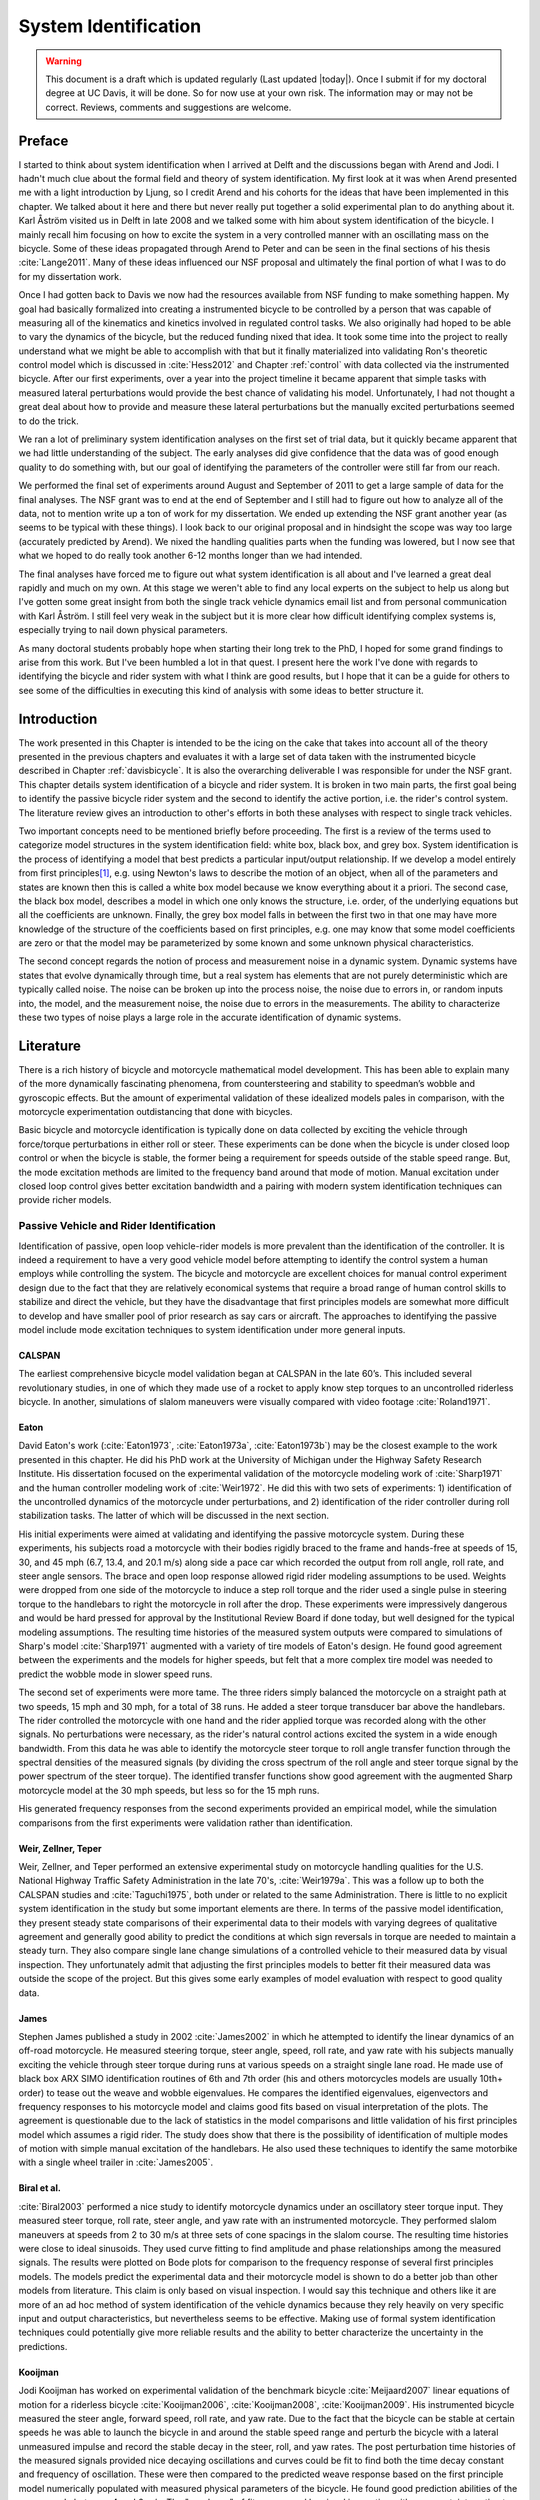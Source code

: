 .. _systemidentification:

=====================
System Identification
=====================

.. warning::

   This document is a draft which is updated regularly (Last updated |today|).
   Once I submit if for my doctoral degree at UC Davis, it will be done. So for
   now use at your own risk. The information may or may not be correct.
   Reviews, comments and suggestions are welcome.

Preface
=======

I started to think about system identification when I arrived at Delft and the
discussions began with Arend and Jodi. I hadn't much clue about the formal
field and theory of system identification. My first look at it was when Arend
presented me with a light introduction by Ljung, so I credit Arend and his
cohorts for the ideas that have been implemented in this chapter. We talked
about it here and there but never really put together a solid experimental plan
to do anything about it. Karl Åström visited us in Delft in late 2008 and we
talked some with him about system identification of the bicycle. I mainly recall
him focusing on how to excite the system in a very controlled manner with an
oscillating mass on the bicycle. Some of these ideas propagated through Arend
to Peter and can be seen in the final sections of his thesis :cite:`Lange2011`. Many
of these ideas influenced our NSF proposal and ultimately the final portion of
what I was to do for my dissertation work.

Once I had gotten back to Davis we now had the resources available from NSF
funding to make something happen. My goal had basically formalized into
creating a instrumented bicycle to be controlled by a person that was capable of
measuring all of the kinematics and kinetics involved in regulated control
tasks. We also originally had hoped to be able to vary the dynamics of the
bicycle, but the reduced funding nixed that idea. It took some time into the
project to really understand what we might be able to accomplish with that but it
finally materialized into validating Ron's theoretic control model which is
discussed in :cite:`Hess2012` and Chapter :ref:`control` with data collected via the
instrumented bicycle. After our first experiments, over a year into the project
timeline it became apparent that simple tasks with measured lateral
perturbations would provide the best chance of validating his model.
Unfortunately, I had not thought a great deal about how to provide and measure
these lateral perturbations but the manually excited perturbations seemed to do
the trick.

We ran a lot of preliminary system identification analyses on the first set of
trial data, but it quickly became apparent that we had little understanding of
the subject. The early analyses did give confidence that the data was of good
enough quality to do something with, but our goal of identifying the parameters
of the controller were still far from our reach.

We performed the final set of experiments around August and September of 2011
to get a large sample of data for the final analyses. The NSF grant was to end
at the end of September and I still had to figure out how to analyze all of
the data, not to mention write up a ton of work for my dissertation. We ended
up extending the NSF grant another year (as seems to be typical with these
things). I look back to our original proposal and in hindsight the scope was
way too large (accurately predicted by Arend). We nixed the handling qualities
parts when the funding was lowered, but I now see that what we hoped to do
really took another 6-12 months longer than we had intended.

The final analyses have forced me to figure out what system identification is
all about and I've learned a great deal rapidly and much on my own. At this
stage we weren't able to find any local experts on the subject to help us along
but I've gotten some great insight from both the single track vehicle dynamics
email list and from personal communication with Karl Åström. I still feel
very weak in the subject but it is more clear how difficult identifying complex
systems is, especially trying to nail down physical parameters.

As many doctoral students probably hope when starting their long trek to the
PhD, I hoped for some grand findings to arise from this work. But I've been
humbled a lot in that quest. I present here the work I've done with regards to
identifying the bicycle and rider system with what I think are good results,
but I hope that it can be a guide for others to see some of the difficulties
in executing this kind of analysis with some ideas to better structure it.

Introduction
============

The work presented in this Chapter is intended to be the icing on the cake that
takes into account all of the theory presented in the previous chapters and
evaluates it with a large set of data taken with the instrumented bicycle
described in Chapter :ref:`davisbicycle`. It is also the overarching
deliverable I was responsible for under the NSF grant. This chapter details
system identification of a bicycle and rider system. It is broken in two main
parts, the first goal being to identify the passive bicycle rider system and
the second to identify the active portion, i.e. the rider's control system. The
literature review gives an introduction to other's efforts in both these
analyses with respect to single track vehicles.

Two important concepts need to be mentioned briefly before proceeding. The
first is a review of the terms used to categorize model structures in the
system identification field: white box, black box, and grey box. System
identification is the process of identifying a model that best predicts a
particular input/output relationship. If we develop a model entirely from first
principles\ [#firstprinciples]_, e.g. using Newton's laws to describe the
motion of an object, when all of the parameters and states are known then this
is called a white box model because we know everything about it a priori. The
second case, the black box model, describes a model in which one only knows the
structure, i.e. order, of the underlying equations but all the coefficients are
unknown. Finally, the grey box model falls in between the first two in that one
may have more knowledge of the structure of the coefficients based on first
principles, e.g. one may know that some model coefficients are zero or that
the model may be parameterized by some known and some unknown physical
characteristics.

The second concept regards the notion of process and measurement noise in a
dynamic system. Dynamic systems have states that evolve dynamically through
time, but a real system has elements that are not purely deterministic which
are typically called noise. The noise can be broken up into the  process noise,
the noise due to errors in, or random inputs into, the model, and the
measurement noise, the noise due to errors in the measurements. The ability to
characterize these two types of noise plays a large role in the accurate
identification of dynamic systems.

Literature
==========

There is a rich history of bicycle and motorcycle mathematical model
development. This has been able to explain many of the more dynamically
fascinating phenomena, from countersteering and stability to speedman’s wobble
and gyroscopic effects. But the amount of experimental validation of these
idealized models pales in comparison, with the motorcycle experimentation
outdistancing that done with bicycles.

Basic bicycle and motorcycle identification is typically done on data collected
by exciting the vehicle through force/torque perturbations in either roll or
steer. These experiments can be done when the bicycle is under closed loop
control or when the bicycle is stable, the former being a requirement for
speeds outside of the stable speed range. But, the mode excitation methods are
limited to the frequency band around that mode of motion. Manual excitation
under closed loop control gives better excitation bandwidth and a pairing with
modern system identification techniques can provide richer models.

Passive Vehicle and Rider Identification
----------------------------------------

Identification of passive, open loop vehicle-rider models is more prevalent
than the identification of the controller. It is indeed a requirement to have a
very good vehicle model before attempting to identify the control system a
human employs while controlling the system. The bicycle and motorcycle are
excellent choices for manual control experiment design due to the fact that
they are relatively economical systems that require a broad range of human
control skills to stabilize and direct the vehicle, but they have the
disadvantage that first principles models are somewhat more difficult to
develop and have smaller pool of prior research as say cars or aircraft. The
approaches to identifying the passive model include mode excitation techniques
to system identification under more general inputs.

CALSPAN
~~~~~~~

The earliest comprehensive bicycle model validation began at CALSPAN in the
late 60’s. This included several revolutionary studies, in one of which they
made use of a rocket to apply know step torques to an uncontrolled riderless
bicycle. In another, simulations of slalom maneuvers were visually compared
with video footage :cite:`Roland1971`.

Eaton
~~~~~

David Eaton's work (:cite:`Eaton1973`, :cite:`Eaton1973a`, :cite:`Eaton1973b`)
may be the closest example to the work presented in this chapter. He did his
PhD work at the University of Michigan under the Highway Safety Research
Institute. His dissertation focused on the experimental validation of the
motorcycle modeling work of :cite:`Sharp1971` and the human controller modeling
work of :cite:`Weir1972`. He did this with two sets of experiments: 1)
identification of the uncontrolled dynamics of the motorcycle under
perturbations, and 2) identification of the rider controller during roll
stabilization tasks. The latter of which will be discussed in the next section.

His initial experiments were aimed at validating and identifying the passive
motorcycle system. During these experiments, his subjects road a motorcycle
with their bodies rigidly braced to the frame and hands-free at speeds of 15,
30, and 45 mph (6.7, 13.4, and 20.1 m/s) along side a pace car which recorded
the output from roll angle, roll rate, and steer angle sensors. The brace and
open loop response allowed rigid rider modeling assumptions to be used.
Weights were dropped from one side of the motorcycle to induce a step roll
torque and the rider used a single pulse in steering torque to the handlebars
to right the motorcycle in roll after the drop. These experiments were
impressively dangerous and would be hard pressed for approval by the
Institutional Review Board if done today, but well designed for the typical
modeling assumptions. The resulting time histories of the measured system
outputs were compared to simulations of Sharp's model :cite:`Sharp1971`
augmented with a variety of tire models of Eaton's design. He found good
agreement between the experiments and the models for higher speeds, but felt
that a more complex tire model was needed to predict the wobble mode in slower
speed runs.

The second set of experiments were more tame. The three riders simply balanced
the motorcycle on a straight path at two speeds, 15 mph and 30 mph, for a total
of 38 runs. He added a steer torque transducer bar above the handlebars. The
rider controlled the motorcycle with one hand and the rider applied torque was
recorded along with the other signals. No perturbations were necessary, as the
rider's natural control actions excited the system in a wide enough bandwidth.
From this data he was able to identify the motorcycle steer torque to roll
angle transfer function through the spectral densities of the measured signals
(by dividing the cross spectrum of the roll angle and steer torque signal by
the power spectrum of the steer torque). The identified transfer functions show
good agreement with the augmented Sharp motorcycle model at the 30 mph speeds,
but less so for the 15 mph runs.

His generated frequency responses from the second experiments provided an
empirical model, while the simulation comparisons from the first experiments
were validation rather than identification.

Weir, Zellner, Teper
~~~~~~~~~~~~~~~~~~~~

Weir, Zellner, and Teper performed an extensive experimental study on
motorcycle handling qualities for the U.S. National Highway Traffic Safety
Administration in the late 70's, :cite:`Weir1979a`. This was a follow up to
both the CALSPAN studies and :cite:`Taguchi1975`, both under or related to the
same Administration. There is little to no explicit system identification in
the study but some important elements are there. In terms of the passive model
identification, they present steady state comparisons of their experimental
data to their models with varying degrees of qualitative agreement and
generally good ability to predict the conditions at which sign reversals in
torque are needed to maintain a steady turn. They also compare single lane
change simulations of a controlled vehicle to their measured data by visual
inspection. They unfortunately admit that adjusting the first principles models
to better fit their measured data was outside the scope of the project. But
this gives some early examples of model evaluation with respect to good quality
data.

James
~~~~~

Stephen James published a study in 2002 :cite:`James2002` in which he attempted to
identify the linear dynamics of an off-road motorcycle. He measured steering
torque, steer angle, speed, roll rate, and yaw rate with his subjects manually
exciting the vehicle through steer torque during runs at various speeds on a
straight single lane road. He made use of black box ARX SIMO identification
routines of 6th and 7th order (his and others motorcycles models are usually
10th+ order) to tease out the weave and wobble eigenvalues. He compares the
identified eigenvalues, eigenvectors and frequency responses to his motorcycle
model and claims good fits based on visual interpretation of the plots. The
agreement is questionable due to the lack of statistics in the model
comparisons and little validation of his first principles model which assumes a
rigid rider. The study does show that there is the possibility of
identification of multiple modes of motion with simple manual excitation of the
handlebars. He also used these techniques to identify the same motorbike with
a single wheel trailer in :cite:`James2005`.

Biral et al.
~~~~~~~~~~~~

:cite:`Biral2003` performed a nice study to identify motorcycle dynamics under
an oscillatory steer torque input. They measured steer torque, roll rate, steer
angle, and yaw rate with an instrumented motorcycle. They performed slalom
maneuvers at speeds from 2 to 30 m/s at three sets of cone spacings in the
slalom course. The resulting time histories were close to ideal sinusoids. They
used curve fitting to find amplitude and phase relationships among the measured
signals. The results were plotted on Bode plots for comparison to the frequency
response of several first principles models. The models predict the
experimental data and their motorcycle model is shown to do a better job than
other models from literature. This claim is only based on visual inspection. I
would say this technique and others like it are more of an ad hoc method of
system identification of the vehicle dynamics because they rely heavily on very
specific input and output characteristics, but nevertheless seems to be
effective. Making use of formal system identification techniques could
potentially give more reliable results and the ability to better characterize
the uncertainty in the predictions.

Kooijman
~~~~~~~~

Jodi Kooijman has worked on experimental validation of the benchmark bicycle
:cite:`Meijaard2007` linear equations of motion for a riderless bicycle
:cite:`Kooijman2006`, :cite:`Kooijman2008`, :cite:`Kooijman2009`. His
instrumented bicycle measured the steer angle, forward speed, roll rate, and
yaw rate. Due to the fact that the bicycle can be stable at certain speeds he
was able to launch the bicycle in and around the stable speed range and perturb
the bicycle with a lateral unmeasured impulse and record the stable decay in
the steer, roll, and yaw rates. The post perturbation time histories of the
measured signals provided nice decaying oscillations and curves could be fit to
find both the time decay constant and frequency of oscillation. These were then
compared to the predicted weave response based on the first principle model
numerically populated with measured physical parameters of the bicycle. He
found good prediction abilities of the weave mode between 4 and 6 m/s. The
"goodness" of fit were gaged by visual inspection with no uncertainty estimates
in the models or the results from the dynamic measurements. The method was not
able to predict the heavily damped caster mode nor the capsize mode. He also
demonstrated that the measured dynamics were the same when the experiments were
performed on a treadmill.

In :cite:`Kooijman2011`, Jodi constructed a bicycle with very unusual physical
characteristics including negative trail and canceled angular momentum of the
wheels. He performed similar experiments to his Master's thesis work. They show
the comparison of a single stable experiment in which yaw and roll rates
were measured and compared to the predictions of the benchmark bicycle.

:cite:`Stevens2009` and :cite:`Escalona2011` both perform experiments similar to
Kooijman's with similar results, although Steven's results vary in the ability
of the model to predict the data for various configurations of his adjustable
bicycle.

These also fall into the ad hoc system identification techniques that take
advantage of the stability at certain speeds and very specific output
characteristics. The variability in reproducibility in the studies from other
researchers should be noted.

Chen and Doa
~~~~~~~~~~~~

:cite:`Chen2010` develop a first principles non-linear bicycle model with a
fuzzy controller and use it to generate stable simulations for various speeds.
They then do an output error grey box identification on the resulting data with
respect to the non-zero and non-unity entries of the state, input and output
matrices (i.e. just the entries of the acceleration equations). The
identification is done for a discrete number of speeds in the range 1 to 15
m/s. The eigenvalues are calculated of the resulting identified,
speed-dependent A matrices and the root locus plotted versus speed.

The resulting eigenvalues seem to behave like the benchmark bicycle but the
capsize mode is shown to go unstable briefly at a speed lower than the stable
speed range. They did not attempt to characterize or identify the process noise
even though they generated the data with a known model with known input noise.
Also their non-linear bicycle equations of motion :cite:`Chen2006` were never
validated against any other accepted models. Both of these could potentially
explain the discrepancies in their identification. Their identification
procedure does show that it may be possible to get good estimates of a linear
model of the vehicle alone from noisy data regardless of the controller which
stabilizes the vehicle.

Doria
~~~~~

In :cite:`Doria2012` experiments are performed where a motorcycle rider excites
the steering with a pulse and lets the motorcycle oscillate while the rider
keeps his hands on the handlebars (as opposed to Eaton's hands-free
experiments). The resulting dynamical measurements are nice decaying
sinusoidal-like motions and the authors fit optimal curves to the data. They
identify the time constants, and frequency and phase information to construct
the eigenvalues and eigenvectors of the excited mode. The empirically derived
eigenvectors show some resemblance to the model's predictions.

Controller Identification
-------------------------

van Lunteren and Stassen
~~~~~~~~~~~~~~~~~~~~~~~~

At Delft University of Technology in the Man-Machines research group, Drs. van
Lunteren and Stassen began work in 1962 to identify the human controller for a
normal population of subjects and report on their work into the early 70's
(:cite:`Lunteren1967`, :cite:`Lunteren1969`, :cite:`Stassen1969`,
:cite:`Lunteren1970`, :cite:`Lunteren1970a`, :cite:`Lunteren1970b`,
:cite:`Lunteren1973`, :cite:`Stassen1973`). They chose a bicycle simulator as
the plant because it was a common task that average people could do and their
studies could focus on a wider population of individuals as compared to most
previous work based around trained pilots. The bicycle simulator did not
capture all of the essential dynamics of a real bicycle as it's operation was
based on only the simplified roll dynamics of Whipple's model, but nonetheless
offered a similarly complex roll stabilization control task as a normal bicycle
would. The simulator was controlled by both the steering angle and the rider's
lean angle, both of which are questionable inputs as have been pointed out as
early as :cite:`Roland1972`.

They assumed the rider's control actions can be described by a PID controller
with time delays on each feedback variable and mention that this controller was
chosen instead of a McRuer style controller primarily due to limitations of
their computational equipment. The error in the roll angle is fed into two PID
controllers each with a time delay: one to output the corrective steer angle
and the other to output the corrective lean angle. They introduce a remnant
term for each control action and the external disturbances to the bicycle
model.

The identification goal was to find the six gains and two time delays in which
the controller performed as a human would. The preferred method was a real time
estimation routine due to the speed of computations and reasonable agreement
their correlation method. The results indicated that the subjects used no
integral control (i.e. only position and rate feedback). They could identify
within a bandwidth of about 2 Hz and noticed that when the system was
undisturbed there was a 0.5 Hz dominant frequency in the rider's control
actions. The rate feedback was more dominant in generating the lean control
input than it was for the steer control input. Also, they found the time delay
for lean to be larger than the steer time delay and postulate that the steer
action is a result of cerebral activity while the lean is more of a reflexive
pattern. Another finding resulting from analysis of Nyquist plots of different
riders' identified control actions showed that riders chose different control
actions. They attribute this to the roll stabilization being a sub-critical
task (i.e. a more difficult task may force different riders to adopt similar
control behavior). They also investigated the effects of drugs, such as
alcohol, on the riders control behavior. They found correlations from drug dose
to time delays and the error in the control actions. Their later studies
introduced better identification methods and they found discrepancies in the
identified time delays of the later work as compared to the previous work. For
example, the steer control time delay was originally found to be around 1.5
seconds and the improved methods found the delay to be around 0.7 seconds. The
discrepancy was attributed to the bias due to remnant in their early work. They
also introduced a visual tracking task into the simulator but had difficulties
in getting reliable transfer function identification as compared to the roll
stabilization transfer functions which improved in quality due to longer trials
of 35 minutes.

The methods developed in their studies are excellent and thorough examples of
early parameter identification in human control tasks. The simpler plant
dynamics were most likely beneficial in reducing the uncertainty in the
identified parameters, but the choice of angles as inputs instead forces of
torques may not be a realistic enough model of the human's actuation.

Eaton
~~~~~

After feeling confident in his motorcycle identification results, Eaton made
use of the Wingrove-Edwards (:cite:`Wingrove1968`, :cite:`Wingrove1969`,
:cite:`Wingrove1971`, :cite:`Edwards1972`)  method in tandem with an impulse
identification to identify the human controller. The remnant element was large
with respect to the torque that was linearly correlated with the roll angle,
but the human control element was identified with a simple gain and time delay
for most of the high speed runs. The time delay identification of about 0.3
seconds was very repeatable across all runs. Furthermore, he demonstrated that
the crossover model was evident in the resulting closed loop rider-motorcycle
transfer functions.

Eaton is one of very few who have identified the rider controller during actual
single track vehicle tests with confidence in the underlying passive
rider-vehicle model. This study has influenced the work in this chapter in many
ways.

Doyle
~~~~~

A recently uncovered study on the manual control of a bicycle from a
psychologist's perspective has some very non-traditional techniques and
outlooks for the understanding of the control system employed while balancing a
bicycle :cite:`Doyle1987`. Anthony Doyle's paper :cite:`Doyle1988` on his
thesis topic opens with "The old saw says that once learned it is never
forgotten, but what exactly is learned has been by no means clear." This
reflection points to the great complexity behind balancing a bicycle, such an
easily gained skill. He chooses to study the bicycle over a simpler task
partially due to the fact that the rider has little freedom in effective
control strategies and partially because it is a skill many people can do.

His goal was to determine how much of the rider's control actions can be
accounted for without involving higher cerebral functions. He mentions the Weir
and Zellner work and the fact that its focus is on  motorcycles at high speed,
and questions whether the control employed for their system is simply a
different version of the one employed on a bicycle at low speed or whether they
are different control methodologies altogether.

He was aware of the inherent stability that bicycles can provide and constructs
an instrumented bicycle where the head angle, trail, and front wheel gyro
effects are eliminated so that "all steer movements are a result of the human's
control". He also mentions, but doesn't use, a body brace to eliminate
unnecessary body movements and he blindfolds his subjects so that their sensory
information is limited to proprioception and vestibular cues. He mentions the
arm and upper body movements and how it is difficult to tease out the
deliberate movements versus the passive dynamics of the body. With the
instrumented bicycle he conducts low speed steady turn and balancing tasks and
measures speed, roll rate, and steer angle.

Along with the experimental data, he developed a bicycle and rider model with
accompanying controller. The derivation of the bicycle model is
questionable due to the non-traditional methods, but he does end up with a
model which behaves like a bicycle including speed dependent stability. He is
aware of the need to roll the bicycle frame in the direction of the desired
turn for directional control and how counter-steering plays a roll in this.
This concept leads to the primary inner loop being chosen as roll control and
his control structure resembles that of Weir's work in terms of sequential
loops. He cites the crossover model and is aware that humans can adjust their
gains as needed for good performance. The controller is traditional in most
senses and follows the patterns by McRuer, Weir, and Eaton, but he adds in the
ability to add discrete pulses to the roll angle. He feeds back roll
acceleration and integrates it to get roll angular velocity. This is basically
a continuous PD control on roll rate. But his non-continuous addition to the
controller is based on a fuzzy logic-like rule "Make a pulse against the lean
whenever it gets bigger that 1.6 degrees."

It seems like he gets somewhat close matches to the experimental traces from
his control model simulations without the discrete pulses, but then adds in
pulses (single or multiple) to the steering so that the traces matches more
closely. His identification technique and criterion is focused around a
detailed examination of the patterns in the time histories in a very
qualitative way.

His results focus on the evidence for intermittent control and finds the
traditional gains to be inversely proportional to speed. He claims the
balancing part of the control system is done primarily in the lower cortex.

To me, Doyle's work emphasizes the need for close collaboration between
psychologists and control engineers to formalize the theory for human balance.
His intermittent control theory may be valid, but due to the unusual model
development, simulation and analysis techniques it is hard to gauge whether the
need for intermittent control was simply an artifact of poor vehicle modeling.
His insight into the human control theory is very enlightening and his ways of
wording bring the theory outside the traditional control framework for an
expansion in understanding.

Lange
~~~~~

Peter de Lange's recent Master thesis work :cite:`Lange2011` focused on
identifying the rider controller from the data that he helped us collect while
interning at our lab. He used the Whipple bicycle model, a simplified second
order representation of the human's neuromuscular dynamics (natural frequency
2.17 rad/s and damping ratio of 1.414\ [#overdamped]_) and a PID like
controller with a 0.03 second time delay. The controller structure had gains
proportional to the integral of the angle, the angle, the angular rate and the
angular acceleration for roll and steer. The control task was defined as simple
roll stabilization (i.e. track a roll angle of zero degrees), even though the
data was collected during heading and roll tracking tasks.

He used a four step process for identifying the rider controller 1) he
"removed" the human remnant by averaging the time histories over several
individual perturbations, 2) he identified a high order finite impulse response
model (only a function of previous inputs) for the lateral force to steer angle
SISO pair (lateral perturbation force input and steer angle as output) 3) low
pass filtered the resulting responses, and 4) he identified the rider
controller parameters with a grey box model using the filtered FIR simulation
results as the base data. The grey box model was parameterized with eight gains
and a time delay. He was able to identify the gains, but the time delay always
gave a resulting unstable model, so he dropped it. Furthermore, all of the
gains were not necessary for good model predictions so he eliminated the
unnecessary gains systematically to find the critical feedback elements. These
turned out to be the gains for roll angle, roll rate, steer rate, and the
integral of the steer angle. The first three are as one may expect and he
concludes that the steer angle integral could be equated to yaw angle feedback
since they are proportional in the linear sense.

Peter's approach hinges on the averaging process in step one. The human remnant
is large relative to the measurements and averaging potentially removes data
that isn't necessarily noise. This averaging is atypical, as process noise
models are usually employed to account for these variations in the data. Using
a model such as ARMAX instead of the two step averaging and FIR model would
potentially allow one to identify the underlying linear model without removing
potentially valid data in the time history averaging process. Or all of the
steps could be combined into a state space grey box formulation with a process
noise model, for a more direct route to identifying the free parameters. But
these methods have their difficulties and will be described later in the
Chapter.

Conclusion
----------

The literature provides many examples of first principle models for both the
open loop vehicle-rider system dynamics and the rider's control, but often
proving that those models are good predictors of real physical phenomena is
difficult. The previous examples presented above have various similarities that
influence the methods I've chosen to use to identify the vehicle and the rider.

Open loop identification
   The purpose of the open loop identification is to identify the passive
   vehicle and rider dynamics. This includes the force and kinematic
   relationships of the bicycle or motorcycle and, if a rider is present, the
   passive dynamics of the rider's body motion. Their are two basic approaches
   that have been used in literature.

   Mode Excitation
      This involves identifying particular modes of motion by forcing the
      system such that those modes are excited. The input to the vehicle is
      typically limited to a narrow bandwidth. The forcing can be generated
      manually from human control, by external perturbations, or as a result of
      the maneuver. The techniques are best at identifying sustained
      oscillatory modes. Decaying oscillations are fit to the data to extract
      time constant, frequency, and phase shift for various input-output
      combinations. These techniques generally give good repeatable results,
      but are limited to identifying single modes and require many experiments
      to get a spread in frequency content and vehicle speed. These methods
      are also limited to identifying open loop dynamics.
   Excitation
      Many modes of a model can be simultaneously excited if proper inputs to
      the vehicle are chosen, giving the opportunity to identify more complete
      dynamic models. Frequency sweeps, white noise, and sum of sines are good
      candidates for a broad input spectrum. And it turns out that the remnant
      associated with human control and or deliberate random manual excitation
      can provide a wide bandwidth input spectrum as shown in :cite:`Eaton1973`
      and :cite:`James2002` for adequate system identification of many modes
      including the higher frequency wobble mode. Modern system identification
      techniques can be used to find models and identify physical parameters.

Rider Control Identification (closed loop, active)
   Few have attempted to identify the rider as a control element in the bicycle
   or motorcycle system. The large array of potential control actions from a
   unconstrained rider is extremely difficult to measure, especially when both
   the forces and kinematics are keys to proper identification. Typically
   limits are put on how the rider can actuate the system and in some cases
   limits are put on the rider's ability to sense the system. This is somewhat
   critical so that the system is much more tractable. Similar to the open loop
   excitation techniques, a broad frequency spectrum provides better data to
   work for identification purposes. :cite:`Lange2011` has a good overview of
   excitation ideas.

   The open loop dynamics are in some sense much easier to model with first
   principles, as the theory is much more mature. On the other hand, the
   theoretical constructs of the control system of the human is relatively in
   its infancy, so having the advantage of strongly validated first principles
   is much weaker than say in the field of mechanics. Most researchers'
   approaches have been modeled from the manual control work lead by authors
   such as Tustin and McRuer in the 50's and 60's. When mapped to the bicycle,
   the primary control loop is taken as roll stabilization and roll command
   authority, with the secondary loops being heading and tracking. Both
   sequential loop controller designs and the popular PID controllers have been
   used as a structure for gain and delay parameter identification in the
   control loops.

   Accurate parameter identification relies on accurate characterization of the
   system process noise and in the case of a human rider, the process noise is
   often comparable in magnitude and frequency to the control actions
   themselves. Techniques that treat the controller as a quasi-linear
   structure, in which the noise is modeled as white and Gaussian and
   characterized by the portion of the output not linearly correlated to the
   input (i.e. remnant), have been popular in the past. :cite:`Eaton1973` took
   care to account for this and found that the crossover model was a good
   predictor of human control action. A proper treatment of the noise by other
   researchers is typically little to none and justly so as it is not
   necessarily easy to deal with small signal-to-noise ratios in the linear
   control framework. Modern system identification techniques offer some
   ability to model process noise with ARMAX types of implementations and state
   space formulations benefiting from the integration with Kalman filters. As
   will be discussed in the following sections, model identification works
   fairly well but parameter identification such as those for control gains
   becomes increasingly difficult with larger noise.

Experimental Design
===================

Our main experimental designs were focused around reasonable ways to excite the
rider/bicycle system with the goal of identifying the parameters of the rider
control system. I started by simply repeating some of the perturbation
experiments from Chapters :ref:`delftbicycle` and :ref:`motioncapture`, but
included and measured the lateral perturbation force and the steer torque which
were critical measurements for realistic input/output relationships that the
previous studies lacked. We also attempted single lane change maneuvers because
we'd been using a lane change as our objective criterion in our simulations
:cite:`Hess2012` and they had been used successfully used in the literature. It
turned out that we were able to get reasonable results with preliminary system
identification with the lateral perturbation runs and did not pursue the lane
change maneuvers beyond the preliminary efforts. The lane changes were
especially difficult on the narrow treadmill.

Riders
------

We chose three riders: Charlie, Jason, and Luke of similar age: 34, 28-29, 32,
mass: 79, 84, 84 kg and bicycling ability although Luke has more technical
mountain biking skill than the other two riders. A wide range of skill levels
were outside the scope of the project and we preferred riders with good
proficiency as it has been shown that it increases repeatability of results in
tasks such as these :cite:`Weir1979a`. The seat height and harness were set in
the same position for Charlie and Luke and in a different position for Jason.
The inertia of the rear frame was measured for both configurations (thus the
"Rigidcl" and "Rigid" bicycles) in Chapter :ref:`physicalparameters`.

Environments
------------

We performed the experiments in two different environments: on a treadmill and in
a large gymnasium.

Treadmill
~~~~~~~~~

Dr. James Jones at the veterinary school at here at Davis graciously let us use
their horse treadmill (Graber Ag Kagra Mustang 2200) during their downtime,
:ref:`Figure 13.1<figHorseTreadmill>`. The treadmill is 1 meter wider and 5
meters long and has a speed range from 0.5 m/s to 17 m/s. This was only a third
of the width treadmill at Vrije Universiteit in Amsterdam, but after some
practice runs we felt that narrow lane changes and the lateral perturbations
could be successfully performed. We used the treadmill because the environment
was very controllable, in particular with regard to fixed constant speeds, and
it offered the ability to do very long run durations within a broad speed
range. Potentially both the side railings and the belt side curbs added to
rider's lack of lateral movement space and changed the riders' control
strategy.

.. _figHorseTreadmill:

.. figure:: figures/systemidentification/horse-treadmill.*
   :width: 4in
   :align: center
   :target: _images/horse-treadmill.jpg

   Sideview of the horse treadmill while Luke was riding the bicycle.

Pavilion
~~~~~~~~

The bicycle was designed in such a way that all of the data collection
equipment was on board and was suitable for data collection in a free
environment. After lengthy bureaucratic negotiations, we were able to make use
of the UCD pavilion floor for the experiments, :ref:`Figure 13.2<figPavilion>`.
The floor was made of a stiff rubber\ [#pavilionfloor]_ and provided a
rectangular, wind-free space of about 100' by 180' (30 m by 55 m). We rode
around the perimeter to build up speed and did our maneuvers on a straight
section about 100 feet (30 m) long. We were not able to travel at speeds
higher than about 7 m/s as the tires would slip in the final turn into the test
section (this seemed to be due to the dust on the floor). This indoor
environment provided a wind free area which was more akin to the environment
bicyclists normally ride in than did the treadmill.

.. _figPavilion:

.. figure:: figures/systemidentification/pavilion.*
   :width: 3in
   :align: center
   :target: _images/pavilion.jpg

   Overhead view of the pavilion floor during a perturbation run.

Maneuvers
---------

Our choice of maneuvers was primarily guided by our previous experiments and
the search for an optimal way to externally excite the system. We also made
sure to perform sets of experiments that would act as a control without
deliberate disturbances. The following list details the meaning of the maneuver
labels in the dataset.

System Test
   This is a generic label for data collected during various system tests that
   should not be used for general analysis. This was primarily used to check
   that all sensors were working before each set of experiments.
Balance
   The rider is instructed to simply balance the bicycle and keep a relatively
   constant heading. They were instructed to focus on a point of their choosing
   in the far distance. There was an open door in front of the treadmill which
   allowed the rider to look to a point outside across the street. In the
   pavilion, the rider looked into the rafters of the building or at the
   furthest wall. We may have given slightly different instructions to the
   riders and Charlie did not understand the instructions exactly during some
   of the earlier runs, but nonetheless these can be analyzed with a control
   model that only has the roll and heading loops closed and maybe even with
   only the roll loop closed. We had a line taped to the pavilion floor during
   these runs that was still in the periphery of the rider's vision. This may
   have affected their heading control even though they were instructed to
   ignore it.
Balance With Disturbance
   Same as 'Balance' except that a lateral force perturbation is applied just
   under the seat of the bicycle. The rider wore a face shield on the side of
   the perturber so no visual cues were available to predict the perturbation
   time or direction. On the treadmill, we sample for 60 to 90 seconds with
   five to eleven perturbations per run. On the pavilion floor we were able to
   apply only two to four perturbations per run due to the length of the track.
   In the early runs (< 204), the lateral force was applied only in the
   negative direction (to the left) and the perturber decided when to apply the
   perturbations. For the later runs (> 203), we applied a random sequence of
   positive and negative perturbations that was unknown to the rider. On the
   treadmill, the rider signaled when they felt stable and the perturbation was
   applied at a random time between 0 and 1 second based on a simple computer
   program. On the pavilion floor, we simply applied the perturbations randomly
   but as soon as the rider felt stable so that we could get in as many as
   possible during each run.
Track Straight Line
   The rider was instructed to focus on a straight line that was marked on the
   ground and he attempted to keep the front wheel on the line. The line of
   sight from the rider's eyes to the line on the ground was essentially
   tangent the top of the front wheel. In the pavilion, the line could be seen
   up to 100 feet ahead, so there was greater peripheral view of the line. On
   the treadmill, there was from 0.5 to 1.5 meters of preview line available.
Track Straight Line With Disturbance
   Same as "Track Straight Line" except that a lateral perturbation force is
   applied to the seat of the bicycle. This was done in the same fashion as
   described in "Balance With Disturbance".
Lane Change
   The rider attempted to track a line in similar fashion as the "Track
   Straight Line" maneuver except that the line was a single lane change. On
   the pavilion floor, the line was taped on the ground and the rider was
   instructed to do whatever felt best to stay on the line :ref:`Figure
   13.3<figPavilionLaneChange>`. They could use full preview looking ahead,
   focus on the front wheel and line, or a combination of both. We also tried
   some lane changes on the treadmill but the lack of preview of the line made
   it especially difficult. We were able to manage it by marking a count down
   on the belt so that the rider new when the lane change would arrive. The
   rider also knew the direction of lane change beforehand for all the
   scenarios.
Blind With Disturbance
   We did a run or two for each rider on the pavilion floor with the rider's
   eyes closed to attempt to completely open the heading loop. In hindsight,
   blind tests would be preferable when identifying the rider control system so
   that only inner roll stabilization loop need be analyzed.
Static Calibration
   We took a short duration sample of the sensors' signals while no rider was
   on the bicycle and the bicycle was fixed as close as possible to vertical in
   roll before each set of runs. The static accelerometer readings could
   theoretically give the roll and pitch angles of the bicycle frame and be
   used to account for the bias in the roll angle measurements.

.. _figPavilionLaneChange:

.. figure:: figures/systemidentification/pavilion-lane-change.*
   :width: 5in
   :align: center
   :target: _images/pavilion-lane-change.png

   The dimensions of the single lane change on the pavilion floor for runs
   115-139.

I only focus on the Balance and Track Straight Line maneuvers with and without
disturbances in the following analyses and they will be referred to as Heading
Tracking and Lateral Deviation Tracking in the text (as opposed to the labels
in the database).

Heading Tracking
    The rider was instructed to simply balance the bicycle and keep a
    relatively constant heading while focusing their vision at a point
    in the far distance.
Lateral Deviation Tracking
    The rider was instructed to focus on a straight line that was marked
    on the ground and to attempt to keep the front wheel on the line.

Both tasks were performed with and without the application of a manually
applied lateral perturbation force just below the seat. The forces were
applied randomly in direction and time.

Data
====

The experimental data was collected on seven different days. The first few days
were mostly trials to test the equipment, procedures and different maneuvers.
The data from the trial days is valid data and we ended up using it in our
analysis. The tires were pumped to 100 psi at the start of each day.

February 4 2011 Runs 103-109
   These were the first trials on the treadmill for preliminary testing. Only
   Jason rode. We performed lateral deviation tracking with disturbances. The
   bike fell over, broke and we had to cut it short.
February 28, 2011 Run 115-170
   These were the first trials in the pavilion. Jason was the only rider. We
   tried lane changes (115-139), lateral deviation tracking with disturbances
   (140-157), and a mixture of heading tracking and lateral deviation tracking
   with no disturbances (158-170). I noted that the slip clutch backlash seemed
   to be larger than the previous day with a guess of about 1 degree.
March 9, 2011 Runs 180-204
   This was the second go at the treadmill, still just testing things. Jason
   was the only rider. We did heading and lateral deviation tracking with
   disturbances and some lane changes. The lane changes were 0.25 m wide left
   and right maneuvers back and forth among two lines on the treadmill at 2 m
   long segments. Countdown markers to give an idea when the lane change
   started were necessary due to the rider's limited preview distance. We did
   the highest speed during any subsequent trials at 9 m/s. The 9 m/s runs
   generated a large amount of noise in the lateral force channel. The treadmill
   elevation was set at 0.1% upwards incline (because it was stuck).
August 30, 2011 Runs 235-291
   Jason and Luke rode and performed heading and lateral deviation tasks with
   and without perturbations at three speeds on the treadmill.
September 6, 2011 Runs 295-318
   Charlie performed heading and lateral deviation tasks with and without
   perturbations on the treadmill.
September 9, 2011 Runs 325-536
   Luke, Charlie and Jason performed heading and lateral deviation tracking
   tasks on the Pavilion floor with and without perturbations. Most of Luke and
   Charlie's runs were corrupt due to the time synchronization issues.
September 21, 2011 Runs 538-706
   Luke and Charlie repeated the runs from September 9th. And we added a couple
   of blind runs for each of them.

The meta data and raw time history data for each run and all sensor calibration
data were stored in individual Matlab mat files on the data acquisition
computer using the `BicycleDAQ <https://github.com/moorepants/BicycleDAQ>`_
software. The run files and calibration files are automatically numbered in
sequence with a five digit number; one sequence for runs and one for
calibrations. These mat files were then parsed and merged into a uniform,
organized, and complete single HDF5 database that could be accessed by a number
of programs and languages for fast data queries. I made use of `PyTables
<http://www.pytables.org>`_ for writing and reading from the database. The
software `BicycleDataProcessor
<http://github.com/moorepants/BicycleDataProcessor>`_ was designed as an
interface to the data in the database. In particular, it is able to load the
raw data from individual runs, process it, and present it for easy manipulation
and viewing.

The database is initially structured with three top-level tables and nodes
containing the time histories of the sensors for each run. The run table has a
row for each run and the columns store each piece of meta data, including the
corruption coding described below. The signal table has a row for each raw and
processed signal type and the classification information for each. The
calibration table has a row for each calibration which provides information
about the sensor and the data collected in the calibration.

We recorded a large set of meta data for each run to help with parsing during
analyses. We also video recorded all of the runs (minus a few video mishaps).
I coded each run based on the notes, data quality, and viewing the video for
potential or definite corrupted data with the following five codes.

Corrupt
   If the data is completely unusable due to time synchronization issues or
   others then this is set to true.
Warning
   Runs with a warning flag are questionable and potentially not usable.
Knee
   The rider's knees would sometimes de-clip from the frame during a
   perturbation. This potentially invalidates the rigid rider assumption. An
   array of 15 boolean values, one for each perturbation in the run, are stored
   for each run and each true value in the array represents an individual
   perturbation where a knee disengaged with the bicycle.
Handlebar
   On the treadmill the bicycle handlebars occasionally contacted the side
   railings. Each perturbation during the run in which this happened was
   recorded.
Trailer
   On the treadmill the roll trailer occasionally contacted the side of the
   treadmill. Each perturbation during the run which this happened was
   recorded.

We ultimately collected 600+ runs that were potentially usable for analysis.
:ref:`Figure 13.4<figDataBarPlots>` gives a breakdown of the runs by rider,
environment, maneuvers, and speed bins.

.. _figDataBarPlots:

.. figure:: figures/systemidentification/raw-data-bar-plot.*
   :width: 4in
   :align: center
   :target: _images/raw-data-bar-plot.png

   Four bar charts showing the number of runs that are potentially usable for
   model identification. These include runs from the treadmill and pavilion,
   one of the four primary maneuvers, and were not corrupt. Generated by
   ``src/systemidentification/data_histograms/py``.

The processed data provides filtered signals that correspond to the coordinates
and speeds outlined in our models, Chapters :ref:`eom` and :ref:`extensions`.
We were even able to estimate the path of the wheel contact points on the
ground. The quality of the data is high with little to no missing data and
complete descriptions of the dynamic state through time. Figures
:ref:`13.5<figTreadmillTimeHistory>` and :ref:`13.6<figPavilionTimeHistory>`
give examples of the processed data for the two environments.

.. _figTreadmillTimeHistory:

.. figure:: figures/systemidentification/time-history-treadmill.*
   :width: 6in
   :align: center
   :target: _images/time-history-treadmill.png

   The time histories of the computed signals for a typical treadmill run after
   processing and filtering. Only a portion of the 90 second run is shown for
   clarity. Generated by ``src/systemidentification/run_time_history.py``.

.. _figPavilionTimeHistory:

.. figure:: figures/systemidentification/time-history-pavilion.*
   :width: 6in
   :align: center
   :target: _images/time-history-pavilion.png

   The time histories of the computed signals for a typical pavilion run after
   processing and filtering. Generated by
   ``src/systemidentification/run_time_history.py``.

System Identification
=====================

My primary goal in the following analyses of all the collected data is to
identify the manual control system employed the rider. I will approach this in
a similar fashion to :cite:`Eaton1973` and attempt to identify the plant, i.e.
the open loop bicycle and rider dynamics, first followed by an identification
of the control system. The question arises as to what the plant and controller
consist of. In this case, I consider the plant to include the passive or open
loop model of the bicycle combined with the rider's biomechanics and the
controller to be the some makeup of the human brain which takes sensory inputs,
has time delays, and sends outputs for muscular control.

This two part process was not originally thought to be needed and I started
with the identification of the control system assuming the Whipple model would
be adequate for the open loop dynamics. But my preliminary attempts at
identifying the controller with the Whipple model in place showed that the
plant always under-predicted the steer torque needed for a given measured
trajectory. This lead me into the exploration of the validity of the Whipple
model.

There is actually very little experimental validation of the open loop dynamics
of the bicycle, with :cite:`Kooijman2006` being one of the better studies. But
his study was limited to a riderless bicycle in a narrow speed range where the
bicycle was stable. Taking the validity of first principles models like this
for granted can potentially lead to inaccurate conclusions. In our case, it
resulted in erroneous early estimations of the controller parameters. As
pointed out by many, in particular the motorcycle researchers, there is very
good reason to question some of assumptions. The main questionable assumption
being knife-edge no side-slip wheels, especially when under a rider's weight.
And secondly, the rider's biomechanics have much more influence and coupling to
the bicycle than the motorcycle, which must be accounted for.

After a model for the open loop system is derived I identify parameters in the
control structure described in :cite:`Hess2012` and in Chapter :ref:`control`.
We've shown that this control structure is robust for a range of speeds and
lends itself to the dictates of the crossover model which is built upon strong
experimental evidence in human operator modeling. I make use of multi-input
multi-output grey box state space identification techniques to arrive at the
optimal parameters for the measured data.

Before I proceed, it is important to emphasize the difference in identifying a
model that best predicts the data and identifying physical parameters in a
model structure that cause the predictions to best fit the measured data. In
the first case, it is somewhat easy to fit a model to input and output data. By
increasing the order of the model and thus the number of free parameters one
can theoretically fit every data point. This is most evident in the
over-fitting of a linear trend with that of a higher order polynomial. It still
often takes human intuition and reasoning to limit the order of the system to
something that represents the true relationships between the variables. But
even in this case, the individual meaning of the resulting identified
parameters of a black box system may have little apparent connection to the
known first principles laws we are familiar with and trust. In dynamics, we
often want to know how well our first principles models predict the measured
motion and secondly we'd like the ability to identify parameters, particularly
ones we are uncertain of in the first principles models, from the measured
data. Accurately identifying model parameters is much more difficult task,
because noises, both process and measurement, have to be accounted for to get
repeatable and accurate estimates of the parameters. I have had good success
with finding models that predict the data but little success with explicit and
accurate parameter identification in the following analyses. There is great
room for improvement in the parameter identification if the noise issues are
better managed.

Bicycle Model Validity
======================

The open loop dynamics of the bicycle-rider system can be described using many
models, see :cite:`Astrom2005`, :cite:`Limebeer2006`, and :cite:`Meijaard2007`
for good overviews. The benchmarked Whipple model :cite:`Meijaard2007` provides
a somewhat minimalistic model in a manageable analytic framework which is
capable of describing the essential dynamics such as speed dependent stability,
steer and roll coupling, and non-minimum phase behavior. I use this model as
the standard base model to work with, as the fidelity of simpler models are
generally not adequate. The model is 4th order with roll angle, steer angle,
roll rate and steer rate typically selected as the independent states and with
roll and steer torque as inputs. I neglect the roll torque input and in its
place extend the model to include a lateral force acting at a point on the
frame to provide a new input, accurately modelling imposed lateral
perturbations (see Chapter :ref:`extensions` for the details). I also examine a
second candidate model which adds inertial effects of the rider's arms to the
Whipple model, also in Chapter :ref:`extensions`. This model was designed to
more accurately account for the fact that the riders were free to move their
arms with the front frame of the bicycle. This model is similar in fashion to
the upright rider in :cite:`Schwab2010a`, but with slightly different joint
definitions. Constraints are chosen so that no additional degrees of freedom
are added, keeping the system both tractable and comparable to the benchmarked
Whipple model.

I make the assumptions that the model is (1) linear and (2) has two degrees of
freedom. The best model for a given set of data is constrained by those two
assumptions. The implications of this is that even if the model predicts the
outputs from the measured inputs it may not reflect realistic parameter values
in a first principles sense because all real systems have infinite order.
Secondly, the identified model may not map to the assumption we make in first
principles derivations about things such as joints, friction, inertia, etc.
There may exist higher order models which both fit the output data well and
better map parameter values to first principle constructs. For example, a
bicycle model with side slip at each wheel will be sixth order and if the
regression to find the best model has extra degrees of freedom in the two
additional equations, the optimal solution may be such that the numerical
values of the equation coefficients map more closely to the first principle
parameters. For example, it may be possible to make a fourth order model behave
similarly to a sixth order model with "correct" first principles parameters by
choosing unrealistic parameter values. But if the primary goal is the control
identification, rather than understanding the quality of our first principles
derivations, the model of lowest order that still fits the data well is
completely suited for the task.

I estimated the physical parameters of the first principles models with the
techniques described in Chapter :ref:`physicalparameters`. The bicycle was
measured to get accurate estimates of the parameters used in the benchmark
bicycle. Each rider's inertial properties were estimated using Yeadon's
:cite:`Yeadon1990` method which allowed easy extraction of body segment
parameters for more complicated rider biomechanic models such as the inclusion
of moving arms as described above. The parameter computation is handled with
two custom open source software packages :cite:`Dembia2011` and
:cite:`Moore2011`.

.. _secStateSpaceID:

State Space Realization
-----------------------

During all of the experiments there are two measured external (or exogenous)
inputs: the steer torque and the lateral force. Both inputs are generated
manually, the first from the rider and the second from the person applying the
pulsive perturbation. The outputs can be any subset of the measured kinematical
variables or combinations thereof. The problem can then be formulated as
follows: given the inputs and outputs of the system and some system structure,
what model parameters give the best prediction of the output given the measured
input. This a classic system identification problem.

Method
~~~~~~

For this analysis, I limit the inputs to steer torque and lateral force and the
outputs to roll angle, steer angle, roll rate, and steer rate. The ideal fourth
order system can be described with the following continuous state space
description

.. math::
   :label: eqConStateSpace

   \dot{x}(t) & =
   \mathbf{F}x(t) + \mathbf{G}u(t)\\
   \begin{bmatrix}
     \dot{\phi} \\
     \dot{\delta} \\
     \ddot{\phi} \\
     \ddot{\delta}
   \end{bmatrix}
   & =
   \begin{bmatrix}
     0 & 0 & 1 & 0\\
     0 & 0 & 0 & 1\\
     a_{\ddot{\phi}\phi} & a_{\ddot{\phi}\delta} &
     a_{\ddot{\phi}\dot{\phi}} & a_{\ddot{\phi}\dot{\delta}}\\
     a_{\ddot{\delta}\phi} & a_{\ddot{\delta}\delta} &
     a_{\ddot{\delta}\dot{\phi}} & a_{\ddot{\delta}\dot{\delta}}
   \end{bmatrix}
   \begin{bmatrix}
     \phi \\
     \delta \\
     \dot{\phi} \\
     \dot{\delta}
   \end{bmatrix}
   +
   \begin{bmatrix}
     0 & 0 \\
     0 & 0\\
     b_{\ddot{\phi}T_\delta} & b_{\ddot{\phi}F_{c_l}}\\
     b_{\ddot{\delta}T_\delta} & b_{\ddot{\delta}F_{c_l}}
   \end{bmatrix}
   \begin{bmatrix}
     T_\delta\\
     F
   \end{bmatrix}\\
   \eta(t) & = \mathbf{H}x(t)\\

where :math:`\eta(t)` are the outputs and :math:`\mathbf{H}` is the identity
matrix.

Assuming that this model structure can adequately capture the dynamics of
interest of the bicycle-rider system, our goal is to accurately identify the
unknown parameters :math:`\theta` which are made up of the unspecified entries
in the :math:`\mathbf{F}` and :math:`\mathbf{G}` matrices. To do this one needs
to recognize that this continuous formulation is not compatible with noisy
discrete data. The following difference equation can be assumed if we sample
the continuous system at :math:`t=kT`, :math:`k=1,2,\dots`, with :math:`T`
being the sample period and making the assumption that the variables are
constant over the sample period (i.e. zero order hold).

.. math::
   :label: eqDisStateSpace

   x(kT + T) & = \mathbf{A}(\theta)x(kT) + \mathbf{B}(\theta)u(kT) + w(kT)\\
   y(kT) & = \mathbf{C}(\theta)x(kT) + v(kT)

The additional terms :math:`w` and :math:`v` represent the process and
measurement noise vectors, respectively, which are assumed to be sequences of
white Gaussian noise with zero mean and some covariance. By making use of the
Kalman filter, Equation :eq:`eqDisStateSpace` can be transformed such that the
optimal estimate of the states, :math:`\hat{x}`, with respect to the process
and measurement noise covariance are utilized, see :cite:`Ljung1998`.

.. math::
   :label: eqInnovations

   \hat{x}(kT + T, \theta) & = \mathbf{A}(\theta)\hat{x}(kT) +
   \mathbf{B}(\theta)u(kT) + \mathbf{K}(\theta)e(kT)\\

   y(kT) & = \mathbf{C}(\theta)\hat{x}(kT) + e(kT)

where :math:`\mathbf{K}` is the Kalman gain matrix. :math:`\mathbf{K}` is a
function of :math:`\mathbf{A}(\theta)`, :math:`\mathbf{C}(\theta)` and the
covariance and cross covariance of the process and measurement noises, but it
can also be directly parameterized by :math:`\theta`. With that, this equation
is called the *directly parameterized innovations form* :cite:`Ljung1998` and
the entries of the four matrices in equation :eq:`eqInnovations` can be
estimated directly.

The :math:`\mathbf{A}` and :math:`\mathbf{B}` matrices are related to
:math:`\mathbf{F}` and :math:`\mathbf{G}` by

.. math::
   :label: eqDiscreteContinuous

   \mathbf{A}(\theta) = e^{\mathbf{F}(\theta)T}

   \mathbf{B}(\theta) = \int_{\tau=0}^T e^{\mathbf{F}(\theta)\tau}
   \mathbf{G}(\theta) d\tau

where :math:`T` is the sampling period. With a linear assumption
:math:`\mathbf{A}` and :math:`\mathbf{B}` can even be directly estimated in
discrete form by

.. math::
   :label: eqDiscreteContinuousLinear

   \mathbf{A}(\theta) = \mathbf{I} +  \mathbf{F}(\theta)T

   \mathbf{B}(\theta) = \int_{\tau=0}^T  (\mathbf{I} +  \mathbf{F}(\theta)\tau)
   \mathbf{G}(\theta) d\tau

The one step ahead predictor for the innovations form is

.. math::
   :label: eqOneStepInnovations

   \hat{y}(t|\theta) = \mathbf{C}(\theta) \left[q \mathbf{I} -
   \mathbf{A}(\theta) + \mathbf{K}(\theta) \right]^{-1}
   \left[\mathbf{B}(\theta) u(t) + \mathbf{K}(\theta)y(t) \right]

where :math:`q` is the forward shift operator (:math:`q u(t) = u(t+1)`)
:cite:`Ljung1998`. The predictor is a vector of length :math:`p` where each
entry is a ratio of polynomials in :math:`q`. These are transfer functions in
:math:`q` from the previous inputs and outputs to the current output. In
general, the coefficients of :math:`q` are non-linear functions of the
parameters :math:`\theta`.

We can now construct the cost function, which will enable the computation of
the parameters which give the best fit using optimization methods. We'd like to
minimize the error in the predicted output with respect to the measured output
at each time step. First form :math:`Y_N` which is a :math:`pN \times 1` vector
containing all of the current outputs at time :math:`kT`.

.. math::
   :label: eqCurrentOutputs

   Y_N = \left[y_1(1) \ldots y_p(1) \ldots y_1(N) \ldots y_p(N) \right]^T

where :math:`p` is the number of outputs and :math:`N` is the number of samples.
Then organize the predictor vector, :math:`\hat{Y}_N(\theta)`, the one step ahead
prediction of :math:`Y_N` given :math:`y(s)` and :math:`u(s)` where :math:`s
\leq t - 1`

.. math::
   :label: eqPredictedOuputs

   \hat{Y}_N = \left[\hat{y}_1(1) \ldots \hat{y}_1(1) \ldots \hat{y}_p(N)
   \ldots \hat{y}_p(N) \right]^T

The cost function is then the norm of the difference of :math:`Y_N` and
:math:`\hat{Y}_N(\theta)` for all :math:`k`.

.. math::
   :label: eqCostFunction

   V_N(\theta) = \frac{1}{pN}||Y_N - \hat{Y}_N(\theta)||

The value of :math:`\theta` which minimizes the cost function is the best
prediction

.. math::
   :label: eqParameterEstimate

   \hat{\theta}_N = \underset{x}{\operatorname{argmax}} V_N(\theta, Z^N)

where :math:`Z^N` is the set of all the measured inputs and outputs.

In general, the minimization problem is not trivial and may be susceptible to
many of the issues associated with optimization including local minima. The
number of unknown parameters in the :math:`\mathbf{K}` matrix is a function of
the number of states and the number of outputs, in our case in
:math:`\mathbf{R}^{4\times4}` which more than doubles the number of unknowns
present in the :math:`\mathbf{A}` and :math:`\mathbf{B}` matrices. It is thus
critical to reduce the number of unknown parameters to have a higher chance of
finding the global minimum of the cost function. The accuracy of the system
parameters depends on the ability to estimate the :math:`\mathbf{K}` matrix
along with the other parameters.

Before identification I further processed all of the signals that were
generally symmetric about zero by subtracting the means over time. For some of
the pavilion runs, this may have actually introduced a small bias, as the short
duration runs with unbalanced perturbations may not have zero mean.

I made use of the Matlab System Identification Toolbox for the identification
of the parameters :math:`\theta` in each run of this model structure. In
particular, a structured `idss` object was built with the initial guesses of
the unknown parameters based on the Whipple model and the initial guesses for
the initial conditions and the Kalman gain matrix being equal to zero. All of
my attempts at identifying the Kalman gain matrix were plagued by local minima.

Results
~~~~~~~

It turns out that finding a model that meets the criterion is not too difficult
when the output error form is considered (:math:`\mathbf{K}=0`). This model may
be able to explain the data well, but the parameter estimation is potentially
poor because the parameters in the state and input matrices are adjusted such
that the results fit both the true trajectories *and* the noise. Global minima
in the search routine are quickly found when the number of parameters is
between 10 and 14. When the :math:`\mathbf{K}` matrix is added the number of
unknown parameters increases by 16 and the global minimum becomes more
difficult to find and I was rarely able, if ever, to find the global minimum
for the general problem, even when reducing the number of outputs to one.

:ref:`Figure 13.7<figExampleFit>` shows typical example input and output data
for a single run (#596) with both steer torque and lateral force as inputs. The
plot compares the simulation response of the input to the measured response.
Notice that the identified model predicts the trajectory extremely well.
Similar results are found for the majority of the runs. The Whipple model
predicts the trajectory directions but the magnitudes are large, meaning that
for a given trajectory, the Whipple model requires less torque than that
measured. The Whipple model with the arm inertial effects does a better job
than the basic Whipple model, but still has some magnitude differences with
respect to the identified model. It also has a harder time predicting
the roll angle than both the identified model and the Whipple model.

.. _figExampleFit:

.. figure:: figures/systemidentification/example-fit.*
   :width: 5in
   :align: center
   :target: _images/example-fit.png

   Example results for the identification of a single run (#596). The
   experimentally measured steer torque and lateral force are shown in the top
   two graphs. All of the signals were filtered with a 2nd order 15 hertz low
   pass Butterworth filter. The remaining four graphs show the simulation
   results for the Whipple model (W), Whipple model with the arm inertia (A),
   and the identified model for that run (I) plotted with the measured data
   (M). The percentages give the percent of variance explained by each model.

The identified models are almost always unstable due to the high weave critical
speed and, even though the measured inputs stabilize the true system, they will
not necessarily stabilize the models. This poses an issue when gauging the model
quality by the percentage variance of the output data explained by the model. A
model that blows up during the simulation may not necessarily be a bad model,
but it will return a very small percent variance and lose its ability to be
compared by that criterion. :cite:`Biral2003` and :cite:`Teerhuis2010` both are able to
run feed-forward simulations of their motorcycle models with the measured
steering torque. They both are dealing with high speed motorcycles which
typically only have a slightly unstable capsize mode. :cite:`Teerhuis2010` uses a
controller to compensate the torque for unbounded errors so that the simulation
doesn't blow up. The method I use here is to choose short duration portions of
the runs for simulation and search for the best set of initial conditions to
keep the model stable during the duration. This generally works but there are
ultimately some incomparable runs due to this issue.

I use this structured state space output error identification procedure for a
collection of experiments (:math:`n=368`) over a range of speeds between about
1 and 9 m/s. Figures :ref:`13.8<figACoefficients>` and
:ref:`13.9<figBCoefficients>` plot the identified coefficients of the dynamical
equations of motion (i.e. the bottom two rows of the :math:`\mathbf{F}` and
:math:`\mathbf{G}` matrices) as a function of speed for all of the experiments
using box plots. Both the Whipple (green) and arm (red) model predictions are
superimposed for comparison. The first notable thing is that the
coefficients seem to generally have large variance, especially as the speed
increases. Secondly, the roll acceleration, :math:`\ddot{\phi}`,
equation seems to be better predicted by the two models and the data has less
spread at the lower speeds, barring the :math:`\dot{\phi}` coefficient which
has large spread and no apparent relationship with speed for both equations.
The roll equation also seems to have less spread in the experimental data. For
example, the :math:`a_{\ddot{\phi}\delta}` coefficient appears to be very tight
and the first principles models predict it very well. The constant, linear, and
quadratic trends in the coefficients are somewhat visible in the data but the
variance in the coefficients clouds it. This variability in the coefficient
predictions depends on many things including data quality, the ability to
identify a process noise model, speed being constant during the run, choice of
unknown coefficients, and more. With all of these improved, detailed regression
models may be able to reveal the true trends\ [#mixedeffects]_. Nonetheless,
these graphs reveal several important things:

- The identified models predict the data well with most having mean predicted
  variance of the four outputs above 70% (but this is tightly coupled to run
  duration, i.e. longer runs have more room for model error).
- Some of the coefficients are well predicted by the Whipple model and can be
  fixed from first principles calculations, notably: :math:`a_{\ddot{\phi}\phi}`,
  :math:`a_{\ddot{\phi}\delta}` and :math:`b_{\ddot{\delta}T_\delta}` and maybe
  even :math:`a_{\ddot{\delta}\delta}`.
- The roll rate coefficients are highly variable with poor prediction by the
  models. Deficiencies in the first principles models are likely.
- Either the higher speed runs are outliers, or the behavior of the system
  changes more rapidly with speeds above 5 m/s or so.
- Some coefficients spread around zero giving inconsistent signs and others give
  opposite signs from those the first principles models expect.

.. _figACoefficients:

.. figure:: figures/systemidentification/a-matrix-box-plot.*
   :width: 6.5in
   :align: center
   :target: _images/a-matrix-box-plot.png

   State coefficients of the linear dynamical equations of motion plotted as a
   function of speed. Each box plot represents the distribution of that
   parameter for a small range of speeds, i.e. speed bin. The width of the box
   is proportional to the total duration of the runs in that speed bin. The
   green line is the Whipple model and the red line is the arm model. Only
   experiments with a mean fit percentage greater than zero are shown. The
   orange line is the model identified with the canonical method using runs
   done by Luke in the pavilion which is presented and discussed in the next
   section. Generated by ``src/systemidentification/coefficient_box_plot.py``.

.. _figBCoefficients:

.. figure:: figures/systemidentification/b-matrix-box-plot.*
   :width: 6in
   :align: center
   :target: _images/b-matrix-box-plot.png

   Input coefficients of the linear dynamical equations of motion plotted as a
   function of speed. Each box plot represents the distribution of that
   parameter for a small range of speeds, i.e. speed bin. The width of the box
   is proportional to the total duration of the runs in that speed bin. The
   green line is the Whipple model and the red line is the arm model. Only
   experiments with a mean fit percentage greater than zero are shown. The
   orange line is the model identified with the canonical method using runs
   done by Luke in the pavilion which is presented and discussed in the next
   section. Generated by ``src/systemidentification/coefficient_box_plot.py``.

:ref:`Figure 13.10<figStateSpaceBode>` gives another view of the resulting
data. It is a frequency response plot at the mean speed for a set of runs. The
blue lines give the mean and one standard deviation bounds of the magnitude and
phase of the system transfer function :math:`\frac{\phi}{T_\delta}(s)` for the
set of runs. Even though the spread in the identified parameters seems high in
Figures :ref:`13.8<figACoefficients>` and :ref:`13.9<figACoefficients>`, the
Bode plot shows that the identified system frequency response is not as
variable, especially in magnitude. It is also apparent that the experimental
magnitude mean has a -5 to -10 dB offset across the frequency range shown with
respect to the Whipple model, although the Whipple model does fall within one
standard deviation of the mean. This correlates with the amplitude differences
in the trajectories shown in :ref:`Figure 13.7<figExampleFit>`. Notice that the
arm model has little to no offset between 2 and 10 rad/s, thus the better
amplitude matching. The frequency response may give a better indication of the
overall identified model quality.

.. _figStateSpaceBode:

.. figure:: figures/systemidentification/state-space-bode.*
   :width: 5in
   :align: center
   :target: _images/state-space-bode.png

   Frequency response of steer torque to roll angle for a set of runs at
   :math:`4.0 \pm 0.3` m/s. The solid blue line is the mean from the identified
   runs and is bounded by the standard deviation, the dotted blue lines. The
   green line is the Whipple model and the red line is for the model which
   accounted for the arm inertial effects.

Conclusion
~~~~~~~~~~

I have shown that a fourth order structured state space model is both adequate
for describing the motion of the bicycle under manual control in a speed range
from approximately 1.5 m/s to 9 m/s. The fact that higher order models may not
be necessary for bicycle dynamic description is an important finding. More
robust models of single track vehicles are typically higher than 4th order,
with degrees of freedom associated with tire slip, frame flexibilities, and
rider biomechanics. These findings suggest that the more complex models may be
overkill for many modeling purposes. The data subsequently also reveals that
fourth order archetypal first principles models are not robust enough to fully
describe the dynamics. The deficiencies are most likely due to un-modeled
effects, with the knife-edge, no side-slip wheel contact assumptions being the
most probable candidate. Un-modeled rider biomechanics such as passive arm
stiffness and damping and head motion may play a role too. The uncertainty in
the estimates of the physical parameters from Chapter :ref:`physicalparameters`
is not large enough to explain the difference between the identified
coefficient identification and their predictions from first principles. It is
likely that something as simple as a "static" tire scrub torque is needed to
improve the fidelity of the first principles derivations, but that doesn't
preclude that the additional of a tire slip model might also improve the
models.

.. _secCanonicalId:

Canonical Identification
------------------------

One issue I faced with the state space realization was dealing with multiple
experiments. Ideally I had hoped to identify a linear model that was a function
of speed with respect to all or various subsets of the experiments. It is
possible to concatenate runs, but discontinuities in the data potentially
disrupt the identification. There is also the possibility of designing a cost
function that gives the error in all the outputs across all of the runs
simultaneously instead of on a per run basis. Both my recently obtained
knowledge in system identification and the constraints of the methods available
in the Matlab System Identification toolbox were limiting factors in these two
approaches. But, Karl Åström suggested doing the system identification with
respect to the second order form of the equations of motion. This would allow
one to use both simple least squares for the solution and the ability to
compute models from large sets of runs. This section deals with this approach.

Model structure
~~~~~~~~~~~~~~~

The identification of the linear dynamics of the bicycle can be formulated with
respect to the benchmark canonical form realized in :cite:`Meijaard2007`,
Equation :eq:`eqCanonical`. If the time varying quantities in the equations are
all known at each time step, the coefficients of the linear equations can be
estimated given enough time steps.

.. math::
   :label: eqCanonical

   \mathbf{M} \ddot{q} + v \mathbf{C}_1 \dot{q} + [g \mathbf{K}_0 + v^2
   \mathbf{K}_2] q = T

where the time-varying states roll and steer are collected in the vector
:math:`q = [\phi \quad \delta]^T` and the time varying inputs roll torque and
steer torque are collected in the vector :math:`T = [T_\phi \quad T_\delta]^T`.
This equation assumes that the velocity is constant with respect to time as
the model was linearized about a constant velocity equilibrium, but the
velocity can also potentially be treated as a time varying parameter if the
acceleration is negligible. I extend the equations to properly account for the
lateral perturbation force, :math:`F`, which was the actual input we delivered
during the experiments. It contributes to both the roll torque and steer torque
equations.

.. math::
   :label: eqExtendedCanonical

   \mathbf{M} \ddot{q} + v \mathbf{C}_1 \dot{q} + [g \mathbf{K}_0 + v^2
   \mathbf{K}_2] q = T + H F

where :math:`H = [H_{\phi F} \quad H_{\delta F}]^T` is a vector describing the
linear contribution of the lateral force to the roll and steer torque
equations. :math:`H_{\phi F}` is approximately the distance from the ground to
the force application point. :math:`H_{\delta F}` is a distance that is a
function of the bicycle geometry (trail, wheelbase) and the longitudinal
location of the force application point. For our normal geometry bicycles,
including the one used in the experiments, :math:`H_{\delta F} << H_{\phi F}`.
I estimate :math:`H` for each rider/bicycle from geometrical measurements and
the state space form of the linear equations of motion calculated in Chapter
:ref:`extensions`.

.. math::
   :label: eqStateSpace

   \dot{x} = \mathbf{A} x + \mathbf{B} u

where :math:`x = [\phi \quad \delta \quad \dot{\phi} \quad \dot{\delta}]^T` and
:math:`u = [F \quad T_\phi \quad T_\delta]^T`. The state and input matrices can
be partitioned.

.. math::
   :label: eqStateMatrx

   \mathbf{A} =
   \begin{bmatrix}
     0 & \mathbf{I} \\
     \mathbf{A}_l & \mathbf{A}_r
   \end{bmatrix}

.. math::
   :label: eqInputMatrix

   \mathbf{B} =
   \begin{bmatrix}
     0 & 0\\
     \mathbf{B}_F & \mathbf{B}_T
   \end{bmatrix}

where :math:`\mathbf{A}_l` and :math:`\mathbf{A}_r` are the 2 x 2 sub-matrices
corresponding to the states and their derivatives, respectively.
:math:`\mathbf{B}_F` and :math:`\mathbf{B}_T` are the 2 x 1 and 2 x 2
sub-matrices corresponding to the lateral force and the torques, respectively.
The benchmark canonical form can now be written as

.. math::
   :label: eqCanonInState

   \mathbf{B}_T^{-1} [ \ddot{q} - \mathbf{A}_r \dot{q} - \mathbf{A}_l q] = T +
   \mathbf{B}_T^{-1} \mathbf{B}_F F

where

.. math::
   :label: eqCanonStateRelation

   \mathbf{M} = \mathbf{B}_T^{-1}

   v \mathbf{C}_1 = -\mathbf{B}_T^{-1} \mathbf{A}_r

   [g \mathbf{K}_0 + v^2 \mathbf{K}_2] = -\mathbf{B}_T^{-1} \mathbf{A}_l

   H = \mathbf{B}_T^{-1} \mathbf{B}_F

.. _tabForceLocation:

.. tabularcolumns:: LL

.. list-table:: The location of the lateral force point for each rider.

   * - Rider
     - :math:`H`
   * - Charlie
     - :math:`[0.902 \quad 0.011]^T` m
   * - Jason
     - :math:`[0.943 \quad 0.011]^T` m
   * - Luke
     - :math:`[0.902 \quad 0.011]^T` m

The location of the lateral force application point is the same for Charlie and
Luke because they used the same seat height. The force was applied just below
the seat, which was adjustable in height for different riders.

Data processing
~~~~~~~~~~~~~~~

Chapter :ref:`davisbicycle` details how each of the signals were measured and
processed. For the following analysis, all of the signals were filtered with a
second order low pass Butterworth filter at 15 Hz. The roll and steer
accelerations were computed by numerically differentiating the roll and steer
rate signals with a central differencing method except for the end points being
handled by forward and backward differencing. The mean was subtracted from all
the signals except the lateral force.

Identification
~~~~~~~~~~~~~~

A simple analytic identification problem can be formulated from the canonical
form. If we have good measurements of :math:`q`, their first and second
derivatives, forward speed :math:`v`, and the inputs :math:`T_\delta` and
:math:`F`, the entries in :math:`\mathbf{M}`, :math:`\mathbf{C}_1`,
:math:`\mathbf{K}_0`, :math:`\mathbf{K}_2`, and :math:`H` can be identified by
forming two simple regressions, i.e. one for each equation in the canonical
form. I use the instantaneous speed at each time step rather than the mean over
a run to improve accuracy with respect to the speed parameter as it has some
variability.

The roll and steer equation each can be put into a simple linear form

.. math::
   :label: eqAxEB

   \mathbf{\Gamma} \Theta = Y

where :math:`\Theta` is a vector of the unknown coefficients and
:math:`\mathbf{\Gamma}` and :math:`Y` are made up of the inputs and outputs
measured during a run. :math:`\Theta` can be all or a subset of the entries in
the canonical matrices. If there are :math:`N` samples in a run and we desire
to find :math:`M` entries in the equation, then :math:`\mathbf{\Gamma}` is an
:math:`N \times M` matrix and :math:`Y` is an :math:`N \times 1` vector. The
Moore-Penrose pseudo inverse can be employed to solve for :math:`\Theta`
analytically. The estimate of the unknown parameters is then

.. math::
   :label: eqThetaEstimate

   \hat{\Theta} = [\mathbf{\Gamma}^T \mathbf{\Gamma}]^{-1} \mathbf{\Gamma}^T Y

For example, if we fix the mass terms in the steer torque equation and let the
rest be free the linear equation is

.. math::
   :label: eqExampleLeastSquares

   \begin{bmatrix}
      v(1) \dot{\phi}(1) & v(1) \dot{\delta}(1) & g \phi(1) & g \delta(1) &
      v(1)^2 \phi(1) & v(1)^2 \delta(1) & - F(1)\\
      \vdots & \vdots & \vdots & \vdots & \vdots & \vdots & \vdots\\
      v(N) \dot{\phi}(N) & v(N) \dot{\delta}(N) & g \phi(N) & g \delta(N) &
      v(N)^2 \phi(N) & v(N)^2 \delta(N) & - F(N)\\
   \end{bmatrix}
   \begin{bmatrix}
     C_{1\delta\phi}\\
     C_{1\delta\delta}\\
     K_{0\delta\phi}\\
     K_{0\delta\delta}\\
     K_{2\delta\phi}\\
     K_{2\delta\delta}\\
     H_{\delta F}
   \end{bmatrix} \\
   =
   \begin{bmatrix}
     T_\delta(1) - M_{\delta\phi} \ddot{\phi}(1) -
     M_{\delta\delta} \ddot{\delta}(1)\\
     \vdots\\
     T_\delta(N) - M_{\delta\phi} \ddot{\phi}(N) -
     M_{\delta\delta} \ddot{\delta}(N)
   \end{bmatrix}

The error in the fit is

.. math::
   :label: eqFitError

   \epsilon = \hat{Y} - Y = \mathbf{\Gamma} \hat{\Theta} - Y

The covariance of :math:`\Theta`, Equation :eq:`eqCovariance`, of the parameter
estimations can be computed with respect to the error.

.. math::
   :label: eqVariance

   \sigma^2 = \frac{\epsilon^T\epsilon}{N - d}

.. math::
   :label: eqCovariance

   \mathbf{U} = \sigma^2 (\mathbf{\Gamma}^T \mathbf{\Gamma})^{-1}

Equations :eq:`eqThetaEstimate`, :eq:`eqFitError`, :eq:`eqVariance`, and
:eq:`eqCovariance` can be solved for each run individually, a portion of a run,
or a set of runs. Secondly, all of the parameters in the canonical matrices
need not be estimated. The analytical benchmark bicycle model :cite:`Meijaard2007`
gives a good idea of which entries in the matrices we may be more certain about
from our physical parameters measurements in Chapter :ref:`physicalparameters`.
I went through the benchmark formulation and fixed the parameters based on
these rules, keeping in mind that even little numbers can have large effects to
the resulting dynamics:

- If the parameter is greatly affected by trail, leave it free.
- If the parameter is greatly affected by the front assembly moments and
  products of inertia, leave it free.
- If the parameter is identically equal to zero, fix it.

The reasoning for these assumptions are:

- Trail is difficult to measure and be certain about, especially since the
  bicycle tire deforms and creates a variable shaped tire contact patch which
  depends on the tires properties, pressure, and the configuration of the
  bicycle. The true trail is what is typically called pneumatic trail and gives
  the location in the tire patch at which the resultant contact force acts.
- The front frame moments and products of inertia play a large role in the
  steer dynamics and I'm not as confident in the estimation of these due to the
  fact that our apparatus was more suited to the estimate the inertial properties of the rear frame
  than the front.
- The zero entries in the velocity dependent stiffness and damping matrices
  that correspond to the roll angle and rate are assumed to hold from first
  principles.

For the roll equation this leaves :math:`M_{\phi\delta}`,
:math:`C_{1\phi\delta}`, and :math:`K_{0\phi\delta}` as free parameters, and
for the steer equation this leaves :math:`M_{\delta\phi}`,
:math:`M_{\delta\delta}`, :math:`C_{1\delta\phi}`, :math:`C_{1\delta\delta}`,
:math:`K_{0\delta\phi}`, :math:`K_{0\delta\delta}`, :math:`K_{2\delta\delta}`,
and :math:`H_{\delta F}` as free parameters.

I start by identifying the three coefficients of the roll equation for the
given data. This choice is due to there being more certainty in the roll
equation estimates from first principles because there are fewer unknown
parameters.

.. math::
   :label: eqRollEquation

   \begin{bmatrix}
      \ddot{\delta}(1) &
      v(1) \dot{\delta}(1) &
      g \delta(1) \\
      \vdots & \vdots & \vdots\\
      \ddot{\delta}(N) &
      v(N) \dot{\delta}(N) &
      g \delta(N) \\
   \end{bmatrix}
   \begin{bmatrix}
     M_{\phi\delta} \\
     C_{1\phi\delta} \\
     K_{0\phi\delta}
   \end{bmatrix} \\
   =
   \begin{bmatrix}
     H_{\phi F} F(1)
     - M_{\phi\phi} \ddot{\phi}(1)
     - C_{1\phi\phi} v(1) \dot{\phi}(1)
     - K_{0\phi\phi} g \phi(1)
     - K_{2\phi\phi} v(1)^2 \phi(1)
     - K_{2\phi\delta} v(1)^2 \delta(1) \\
   \vdots\\
     H_{\phi F} F(N)
     - M_{\phi\phi} \ddot{\phi}(N)
     - C_{N\phi\phi} v(N) \dot{\phi}(N)
     - K_{0\phi\phi} g \phi(N)
     - K_{2\phi\phi} v(N)^2 \phi(N)
     - K_{2\phi\delta} v(N)^2 \delta(N) \\
   \end{bmatrix}

I then enforce the assumptions that :math:`M_{\phi\delta} = M_{\delta\phi}` and
:math:`K_{0\phi\delta} = K_{0\delta\phi}` to fix these values in the steer
equation to the ones identified in the roll equation, leaving fewer free
parameters in the steer equation\ [#symmetry]_. This symmetry is enforced to
coincide with the theory and choice of coordinates. Finally, I identify the
remaining steer equation coefficients with


.. math::
   :label: eqSteerEquation

   \begin{bmatrix}
     \ddot{\delta}(1) &
     v(1) \dot{\phi}(1) &
     v(1) \dot{\delta}(1) &
     g \phi(1) &
     v(1)^2 \delta(1) &
     - F(1)\\
     \vdots & \vdots & \vdots & \vdots & \vdots & \vdots \\
     \ddot{\delta}(N) &
     v(N) \dot{\phi}(N) &
     v(N) \dot{\delta}(N) &
     g \phi(N) &
     v(N)^2 \delta(N) &
     - F(N)\\
   \end{bmatrix}
   \begin{bmatrix}
     M_{\delta\delta} \\
     C_{1\delta\phi} \\
     C_{1\delta\delta} \\
     K_{0\delta\phi} \\
     K_{2\delta\delta} \\
     H_{\delta F}
   \end{bmatrix} \\
   =
   \begin{bmatrix}
     T_\delta(1)
     - M_{\delta\phi} \ddot{\phi}(1)
     - K_{0\delta\delta} g \delta(1)
     - K_{2\delta\phi} v(1)^2 \phi(1) \\
     \vdots\\
     T_\delta(N)
     - M_{\delta\phi} \ddot{\phi}(N)
     - K_{0\delta\delta} g \delta(N)
     - K_{2\delta\phi} v(N)^2 \phi(N) \\
   \end{bmatrix}

Results
~~~~~~~

I selected data for three riders on the same bicycle, performing two maneuvers,
in two different environments. There is little reason to believe the dynamics of
the passive system should vary much with respect to different maneuvers, but
there is potentially variation across riders due to the differences in their
inertial properties and there may be variation across environments because of
the differences in the wheel to floor interaction. I opted to compute the best
fit model across series of runs to benefit from the large dataset. This leaves
these four scenarios:

- All riders in both environments, one data set
- All riders in each environment, two data sets
- Each rider in both environments, three data sets
- Each rider in each environment, six data sets

.. _tabNumSamples:

.. tabularcolumns:: LLLL

.. list-table:: The number of runs and time samples in each data subset.

   * - Rider
     - Environment
     - Number of runs
     - Number of time samples, :math:`N`
   * - (C)harlie
     - (H)orse treadmill
     - 24
     - 267773
   * - (C)harlie
     - (P)avilion
     - 87
     - 118700
   * - (C)harlie
     - (A)ll
     - 111
     - 386473
   * - (J)ason
     - (H)orse treadmill
     - 57
     - 804995
   * - (J)ason
     - (P)avilion
     - 93
     - 112582
   * - (J)ason
     - (A)ll
     - 150
     - 917577
   * - (L)uke
     - (H)orse treadmill
     - 25
     - 272719
   * - (L)uke
     - (P)avilion
     - 88
     - 125878
   * - (L)uke
     - (A)ll
     - 113
     - 398597
   * - (A)ll
     - (H)orse treadmill
     - 106
     - 1345487
   * - (A)ll
     - (P)avilion
     - 268
     - 357160
   * - (A)ll
     - (A)ll
     - 374
     - 1702647

A total of 12 different models can be derived from this perspective.

All riders in both environments
~~~~~~~~~~~~~~~~~~~~~~~~~~~~~~~

This section details the example results for one subset of data. Here I make
the assumption that the best fit model doesn't vary much across riders or
environments. The assumption that the passive model of the bicycle and rider
are similar with respect to rider can be justified by recognizing that the
Whipple model predicts little difference in the dynamics with respect to the
three bicycle/rider combinations. On the other hand, I have little reason to
believe the environments are the same except that both floors are made of a
rubber like material. I calculated the best fit over 374 runs giving about 142
minutes of data sampled at 200 Hz, :math:`N=1720647`.

The eigenvalues as a function of speed of the identified model can be compared
to those of the Whipple and arm models, see Section :ref:`secRiderArms` in
Chapter :ref:`Extensions`. :ref:`Figure 13.11<figAARloc>` shows the root locus
of the three models. The oscillatory weave mode exists in all three models,
with it always being stable in the arm model but being unstable at lower speeds
in the other two models. The identified model's oscillatory weave mode is
unstable over most of the shown speed range. Above 3 m/s or so, the Whipple
model's oscillatory weave mode diverges from the identified model to different
asymptotes. The arm model weave mode diverges somewhere in between. Note that
the arm model has an unstable real mode for all speeds. :ref:`Figure
13.12<figAAEig>` gives a different view of the root locus allowing one to more
easily compare the real parts of the eigenvalues. The imaginary parts of the
weave mode have similar curvature with respect to speed for all the models,
with the identified model having about 1 rad/s larger frequency of oscillation
for all speeds. The identified model does have a stable speed range where the
Whipple model under predicts the weave critical speed by almost 2 m/s. The
identified caster mode is much faster than the one predicted by the Whipple
model which is somewhat counterintuitive because tire scrub torques would
probably tend to slow the caster mode. Although, the pneumatic trail and the
rider's arm inertia could play a larger role that expected. Furthermore, the
caster mode may not be well identified because the experiments were not design
to specifically excite it.

.. _figAARloc:

.. figure:: figures/systemidentification/A-A-rlocus.*
   :width: 4in
   :align: center
   :target: _images/A-A-rlocus.png

   Root locus of the identified model (circle), the Whipple model (diamond),
   and the arm model (triangle) with respect to speed in m/s. Generated by
   `src/systemidentification/canonical_plots.py`.

.. _figAAEig:

.. figure:: figures/systemidentification/A-A-eig.*
   :width: 5in
   :align: center
   :target: _images/A-A-eig.png

   Real and imaginary parts of the eigenvalues as a function of speed for model
   (I)dentified from all runs, the (W)hipple model and the (A)rm model. Generated by
   `src/systemidentification/canonical_plots.py`.

The identification process is based on identifying the input/output
relationships among measured variables. The frequency response provides a view
into these relationships. Figures :ref:`13.13<figAATphiPhi>` to
:ref:`13.16<figAATdelDel>` give a picture of how the first principles models
compare to the identified model with respect to frequency response from a roll
torque input. The frequency band from 1 rad/s to 12 rad/s is of most concern as
it bounds a reasonable range that the human may be able to operate within.

The roll torque to roll angle response :ref:`Figure 13.13<figAATphiPhi>` shows
that at 2 m/s (solid lines) the response of the Whipple model and the
identified model are practically identical across the frequency range shown. On
the other hand, the arm model predicts the high frequency (> 4 rad/s) behavior
really well, but the magnitude is as great as 50 dB larger and the phase off by
180 degrees at lower frequencies. At 4 m/s the Whipple model still predicts the
phase well, but the magnitudes do not match below 100 rad/s with 10 dB
difference at lower frequencies. At this speed the arm model matches the
identified model as low as 3.5 rad/s but the low frequency phase still being
180 degrees off. The magnitude of the identified model stays quite constant
among the 4, 6, and 9 m/s models. As the speed increases the Whipple and arm
models are less predictive of the identified model at low frequencies, but tend
to match out past 4 rad/s or so.

.. _figAATphiPhi:

.. figure:: figures/systemidentification/A-A-Tphi-Phi.*
   :width: 5in
   :align: center
   :target: _images/A-A-Tphi-Phi.png

   :math:`\frac{\phi}{T_\phi}` frequency response of the three models,
   (I)dentified, (W)hipple, and (A)rm, at four speeds (2, 4, 6, and 9 m/s). The
   color indicates the model and the line type indicates the speed. Generated
   by `src/systemidentification/canonical_plots.py`.

:ref:`Figure 13.14<figAATphiDel>` shows the steer angle response with respect
to the roll torque. Once again the Whipple model is almost identical to the
identified model at the lowest speed, 2 m/s. The arm model has about a +5 dB
offset at low frequencies and a -10 dB offset at high frequencies with the
models only being similar just around 4 rad/s. At 9 m/s the Whipple model has
similar magnitude and phase above 7 rad/s whereas the low frequency shows that
the Whipple model has up to +30 dB magnitude difference with respect to the
identified model. The arm model behaves in much the same way at 9 m/s.

.. _figAATphiDel:

.. figure:: figures/systemidentification/A-A-Tphi-Del.*
   :width: 5in
   :align: center
   :target: _images/A-A-Tphi-Del.png

   :math:`\frac{\delta}{T_\phi}` frequency response of the three models,
   (I)dentified, (W)hipple, and (A)rm, at four speeds (2, 4, 6, and 9 m/s). The
   color indicates the model and the line type indicates the speed. Generated
   by `src/systemidentification/canonical_plots.py`.

The steer torque to roll angle transfer function, :ref:`Figure
13.15<figAATdelPhi>` may be the most important to model accurately as it is the
primary method of controlling the bicycle's direction, i.e. commanding roll
allows one to command yaw. At 2 m/s the Whipple model magnitude matches at
lower frequencies (< 4 rad/s) better and the arm model better at higher
frequencies (> 4 rad/s). A 4 m/s and above the magnitude of identified varies
little with speed, which contrasts the stronger speed dependence of the first
principles models. The low frequency behavior of the identified model is not
well predicted by the Whipple and arm models at the three highest speeds but
about about 3 rad/s the arm model shows better magnitude matches than the
Whipple model.

.. _figAATdelPhi:

.. figure:: figures/systemidentification/A-A-Tdel-Phi.*
   :width: 5in
   :align: center
   :target: _images/A-A-Tdel-Phi.png

   Frequency response of the three models, (I)dentified, (W)hipple, and (A)rm,
   at four speeds (2, 4, 6, and 9 m/s). The color indicates the model and the
   line type indicates the speed. Generated by
   `src/systemidentification/canonical_plots.py`.

The steer torque to steer angle frequency response, :ref:`Figure
13.16<figAATDelDel>`, shows that at speeds above 2 m/s the first principle
models do not predict the response well at low frequencies. The response
changes more drastically with respect to speed for the first principles models
than for the identified model.

.. _figAATdelDel:

.. figure:: figures/systemidentification/A-A-Tdel-Del.*
   :width: 5in
   :align: center
   :target: _images/A-A-Tdel-Del.png

   Frequency response of the three models at four speeds. The color indicates
   the model and the line type indicates the speed. Generated by
   `src/systemidentification/canonical_plots.py`.

Comparison of identified models
~~~~~~~~~~~~~~~~~~~~~~~~~~~~~~~

Tables :ref:`13.3<tabIdMCKOne>`, :ref:`13.4<tabIdMCKTwo>`, and
:ref:`13.5<tabIdMCKThree>` present the identified canonical coefficient values
from all twelve of the chosen data subsets. The variances of the coefficient
estimates with respect to how well the model fits the data in the steer
equation are quite low except for the :math:`H_{\delta F}` parameter. The low
variance is partially due to the large datasets but also due to the quality of
the resulting fits. The :math:`H_{\delta F}` is highly dependent on the trail
which is expected to be difficult to identify. The coefficient estimates are
not all repeatable among the data subsets. In particular
:math:`C_{1\delta\phi}` and :math:`H_{\delta F}` have the largest relative
variance among the models (> 62\%). :math:`M_{\delta\delta}`,
:math:`C_{1\phi\delta}`, :math:`C_{1\delta\delta}`, and
:math:`K_{2\delta\delta}` are the most consistent among the models (< 18\%)
with the remaining coefficients falling somewhere in between. This is odd
because these data sets are not independent of one another where some are
subsets of the others but once again the identification procedure does not
explicitly account for process noise and the coefficient estimates reflect
this. A sensitivity study for each coefficient with respect to the various
physical parameters could help reveal which parameters less likely fit into the
Whipple model mold.

.. _tabIdMCKOne:

.. tabularcolumns:: LLLLLLLLLLL

.. table:: Identified coefficients of the benchmark bicycle model for various
   sets of data. The first column indicates which rider's runs were used:
   (C)harlie, (J)ason, (L)uke or (A)ll. The second column indicates which
   environment's runs were used: (P)avilion Floor, (H)orse Treadmill, or (A)ll.
   The remaining columns give the resulting numerical value of the identified
   parameter, its standard deviation with respect to the model fit, and the
   percent difference with respect to the value predicted by the Whipple model.
   Table generated by `src/systemidentification/canonical_tables.py`.

   .. include:: tables/systemidentification/canonical-id-table-one.rst

.. _tabIdMCKTwo:

.. tabularcolumns:: LLLLLLLLLLL

.. table:: Identified coefficients of the benchmark bicycle model for various
   sets of data. The first column indicates which rider's runs were used:
   (C)harlie, (J)ason, (L)uke or (A)ll. The second column indicates which
   environment's runs were used: (P)avilion Floor, (H)orse Treadmill, or (A)ll.
   The remaining columns give the resulting numerical value of the identified
   parameter, its standard deviation with respect to the model fit, and the
   percent difference with respect to the value predicted by the Whipple model.
   Table generated by `src/systemidentification/canonical_tables.py`.

   .. include:: tables/systemidentification/canonical-id-table-two.rst

.. _tabIdMCKThree:

.. tabularcolumns:: LLLLLLLLLLL

.. table:: Identified coefficients of the benchmark bicycle model for various
   sets of data. The first column indicates which rider's runs were used:
   (C)harlie, (J)ason, (L)uke or (A)ll. The second column indicates which
   environment's runs were used: (P)avilion Floor, (H)orse Treadmill, or (A)ll.
   The remaining columns give the resulting numerical value of the identified
   parameter, its standard deviation with respect to the model fit, and the
   percent difference with respect to the value predicted by the Whipple model.
   Table generated by `src/systemidentification/canonical_tables.py`.

   .. include:: tables/systemidentification/canonical-id-table-three.rst

It is interesting to note that :math:`C_{1 \delta \phi}` deviates quite significantly
from the Whipple model prediction. This term depends on the wheel radii, wheel
rotational inertia, wheelbase, steer axis tilt, and trail. All of these but
trail are easily measured so it is tempting to solve for trail given
:math:`C_{1 \delta \phi}` and the other measured parameters described in
:cite:`Meijaard2007`.

.. math::
   :label: eqTrail

   c = -\frac{w(C_{1 \delta \phi} + S_F \operatorname{cos}\lambda)}{S_T
   \operatorname{cos}\lambda}

The results for each data subset are given in :ref:`Table
13.6<tabIdentifiedTrail>`. On average the values are extremely unrealistic when
compared to the measured geometric trail of :math:`c=0.0599` meters. This may
imply that including the effects of pneumatic trail would not be enough to
improve the predictive capabilities of the Whipple model. It also points to the
potentially erroneous assumptions made in this identification effort such as the
order of the system and which parameters are fixed. Even thought the model is
quite adequate for describing the measured motion, it lacks the complexness to
identify the precise deficients in the first principles assumptions.

.. _tabIdentifiedTrail:

.. raw:: latex

   \begin{small}

.. tabularcolumns:: LLLLLLLLLLLLL

.. table:: The trail computed from the identified :math:`C_{1 \delta \phi}` and
   the measured physical parameters.

   =============  =====  =====   =====  =====  =====  =====  =====  =====  =====  ======  =====  ======
   R-E            A-H    C-H     L-P    J-P    C-A    L-H    A-A    J-H    L-A    A-P     J-A    C-P
   =============  =====  =====   =====  =====  =====  =====  =====  =====  =====  ======  =====  ======
   :math:`c` [m]  1.006  0.989   0.443  1.335  0.167  1.279  1.001  0.937  1.272  -0.069  1.107  -1.835
   =============  =====  =====   =====  =====  =====  =====  =====  =====  =====  ======  =====  ======

.. raw:: latex

   \end{small}

The measurement errors, model structure and order dictate how well the models
can predict the input-output behavior of each run or even each perturbation.
The ideal goal is to select one or a small set of models that do a good job at
predicting the measured behavior for each run. The previous section's state
space methods have already shown that the Whipple and arm models may not
provide adequate predictions.

Figures :ref:`13.17<figCompBode2p0>`, :ref:`13.18<figCompBode5p5>`, and
:ref:`13.19<figCompBode9p0>` plot the steer torque to roll angle frequency
response for three speeds: 2 m/s, 5.5 m/s and 9.0 m/s for each of the models in
Tables :ref:`13.3<tabIdMCKOne>`, :ref:`13.4<tabIdMCKTwo>`, and
:ref:`13.5<tabIdMCKThree>`. At the lowest speed, all of the models have a
similar frequency response, especially in the frequency band between about 1 an
20 rad/s. At 5.5 m/s the models are similar at a higher bandwidth, 4 to 30
rad/s, and at 9.0 m/s even higher, 10 to 50 rad/s. Notice that the frequency band
where the models are most similar shifts to higher frequencies at higher
speeds. The model derived from all of the data (all rider and all runs), gives
an average model and if this model is significantly better at
predicting the measured behavior of the Whipple and arm models, it may be a
good general candidate model for this bicycle.

.. _figCompBode2p0:

.. figure:: figures/systemidentification/compare-id-bode-2p0.*
   :align: center
   :width: 6in
   :target: compare-id-bode-2p0.png

   Steer torque to roll angle frequency responses at 2.0 m/s for all the
   identified models in Tables :ref:`13.3<tabIdMCKOne>`, :ref:`13.4<tabIdMCKTwo>`,
   and :ref:`13.5<tabIdMCKThree>`.

.. _figCompBode5p5:

.. figure:: figures/systemidentification/compare-id-bode-5p5.*
   :align: center
   :width: 6in
   :target: compare-id-bode-5p5.png

   Steer torque to roll angle frequency responses at 5.5 m/s for all the
   identified models in Tables :ref:`13.3<tabIdMCKOne>`, :ref:`13.4<tabIdMCKTwo>`,
   and :ref:`13.5<tabIdMCKThree>`.

.. _figCompBode9p0:

.. figure:: figures/systemidentification/compare-id-bode-9p0.*
   :align: center
   :width: 6in
   :target: compare-id-bode-9p0.png

   Steer torque to roll angle frequency responses at 9.0 m/s for all the
   identified models in Tables :ref:`13.3<tabIdMCKOne>`, :ref:`13.4<tabIdMCKTwo>`,
   and :ref:`13.5<tabIdMCKThree>`.

The predictive capability and quality of a given model can be quantified by
an assortment of criterion and methods. I've made use of two criterion to judge
the quality of these models with respect to given data. The first is to
simulate the system given the measured inputs. This method works well when the
open loop system is stable, but if it is unstable as so in the case of this
bicycle, it may be difficult to simulate. Searching for initial conditions
that give rise to a stable model for the duration of the run or simulating by
weighting the future error less may relieve the instability issues. Another
option is to see how well the inputs are predicted given the measured outputs.
The canonical form of the equations lend themselves to this and only two inputs
per run need be checked.

The predicted torques on the system are

.. math::
   :label: eqPredictedTorques

   y_p = \mathbf{M} \ddot{q} + v \mathbf{C}_1 \dot{q} + [g \mathbf{K}_0 + v^2
   \mathbf{K}_2] q

and the measured torques as

.. math::
   :label: eqMeasuredTorques

   y_m = T + H F

:math:`y_p` and :math:`y_m` can be computed for each run along with the
*variance accounted for* (VAF), by the model for both the total roll torque and
the steer torque

.. math::
   :label: eqVAF

   \textrm{VAF} = 1 - \frac{||y_p - y_m||}{||y_m - \bar{y}_m||}

I compute the VAF for each of the 374 runs used in the canonical identification
outlined in Equation :eq:`eqVAF` using each of the 12 identified models and
both the Whipple and Arm models. This percentage can be used as a criterion
with which to judge the ability of one model versus another to predict the
measurement. I then take the median of the VAF over each of the 12 sets of
runs, Tables :ref:`13.7<tabMeanVAFRoll>` and :ref:`13.8<tabMeanVAFSteer>`. The
results give an idea of how well the various models are able to predict the
data for all of the runs in a given set.

.. raw:: latex

   \begin{footnotesize}

.. _tabMeanVAFRoll:

.. tabularcolumns:: LLLLLLLLLLLLL

.. table:: Median VAF for the roll equation of various models (rows) for all
   runs in each data subset (columns).

   .. include:: tables/systemidentification/median-roll.rst

.. _tabMeanVAFSteer:

.. tabularcolumns:: LLLLLLLLLLLLL

.. table:: Mean VAF for the steer equation of various models (rows) for all
   runs in each data subset (columns).

   .. include:: tables/systemidentification/median-steer.rst

.. raw:: latex

   \end{footnotesize}

Tables :ref:`13.7<tabMeanVAFRoll>` and :ref:`13.8<tabMeanVAFSteer>` give the
median for each set of runs in each column for each model given in the row for
roll and steer respectively. The maximum VAF in the column gives a measure of
the best model for predicting each individual run in that set of runs.
Intuitively, I would expect that the diagonal of the upper 12 rows would be the
maximum in each column due to the fact that that model was derived from that
set of runs, but that is not always the case. I believe that this can be
explained by the fact that there are more outlier runs in some sets. These
outliers have enough effect in the resulting regressions, that the models
generated from sets of runs with fewer outliers are able to predict the data
better.

The models are able to predict the steer torque much better than the roll
torque. The roll torque should be zero in all of the runs without disturbances
but the roll equations do not predict a zero value. This is also reflected in
the negative median values of all the runs with disturbances in much of
:ref:`Table 13.7<tabMeanVAFRoll>`. We fixed six of the nine parameters in the
roll equation to those of the Whipple model and fixed three of the nine
parameters in the steer equation. These extra degrees of freedom can partially
explain why the steer predictions are better than the roll predictions. The
model for the roll torque is more susceptible to the noise in the rate and
angle measurements and has consequences of +/- 50 Nm variation in the predicted
roll torques. These are unfortunately comparable in magnitude to the measured
roll torques due to the lateral perturbations. But :ref:`Table
13.7<tabMeanVAFRoll>` can still be used to gage which models are better with
reference to each other. The values in :ref:`Table 13.7<tabMeanVAFRoll>` are
only generated from the runs with disturbances, as a relative measure of
quality to zero is hard to make.

Tables :ref:`13.7<tabMeanVAFRoll>` and :ref:`13.8<tabMeanVAFSteer>` reveal:

- The arm model is poor at predicting the steer torque.
- The models derived from Charlie's runs are poorer at predicting the inputs.
- The Whipple model is not too bad at predicting steer torque, but on average
  about 10% worse than the best models.
- The models identified from the pavilion runs are generally the best (with
  exception of Charlie's). The ones generated from Luke and Jason's runs are
  typically the best at predicting both steer torque and roll torque, with
  Luke's giving better roll torque predictions.
- The roll torque is poorly predicted by all models when it is supposed to be
  zero. This raises implications in the validity of the roll equation and the
  potential need for tire slip models.

It may seem odd that a model identified from the subset of runs of one rider in
one environment is the best at predicting the runs on a individual basis, but
the uncertainty and error in both the data and the model structures don't
dictate that this can't be. Keep in mind that all of the frequency responses of
all 12 models shown in Figures :ref:`13.17<figCompBode2p0>`,
:ref:`13.18<figCompBode5p5>`, and :ref:`13.19<figCompBode9p0>` are probably
bounded in the uncertainty of the predicted responses and each can be
considered a "good" model, even including the Whipple model.

The second method of evaluating the quality of the identified models is to
simulate the model with the measured inputs and compare the predicted outputs
with the measured outputs with a similar VAF criterion. I simulated all 14
models with the inputs from the 374 runs and computed the VAF explained by the
model for each output. Since the models are typically unstable at all of the
speeds we tested, I searched for the set of initial conditions which minimizes
the VAF for all outputs. For the majority of runs and models, this is
sufficient to find a stable simulation for the duration of the run.
However, this is not always the case. For long duration runs I select a random
20 second section of the data to simulate, reducing the likelihood that the
simulation blows up due to the model's instability. Finally, I ignore any
outputs VAFs that are less than -100 percent as they are most likely due to
unstable simulations. :ref:`Table 13.9<tabMedianVAFOutputs>` presents the median
percent variance accounted for across all runs for each model and each output.
The best model seems to be the one generated from the data with Luke on the
Pavilion Floor once again, but these results differ from the previous
otherwise.

- For all outputs other than roll angle, the arm model is better than the
  Whipple model.
- The models from Charlie's data fare much better than the input comparisons
  and are better than some of Jason's.
- The model identified from the data with Jason on the Pavilion floor is very
  poor in roll angle prediction as opposed to being a good choice from the
  input comparison results.
- All of the identified models are better predictors than the first principles
  models.

.. _tabMedianVAFOutputs:

.. tabularcolumns:: LLLLL

.. table:: The median VAF in the simulation output variables.

   .. include:: tables/systemidentification/output-median.rst

The mean percent variance across the outputs can be computed and the models
ranked by the mean, :ref:`Table 13.10<tabMeanVAFOutputs>`. The best model seems
to be LP and the AA is also a pretty good predictor. Notice that the Whipple
model is poorer than the arm model.

.. _tabMeanVAFOutputs:

.. tabularcolumns:: LLLLLLLLLLLLLLL

.. table:: The mean of the median  VAF in the simulation output variables
   presented in :ref:`Table 13.9<tabMedianVAFOutputs>`.

   =====  =====  =====  =====  =====  =====  =====  =======
   Model  L-P    A-P    L-A    A-A    J-A    L-H    C-H
   Mean   57.6%  53.1%  52.5%  51.8%  51.1%  48.5%  47.7%
   Model  A-H    J-H    C-A    C-P    J-P    Arm    Whipple
   Mean   47.2%  45.3%  45.2%  38.5%  31.9%  12.3%  1.8%
   =====  =====  =====  =====  =====  =====  =====  =======

The orange lines in Figures :ref:`13.8<figACoefficients>` and
:ref:`13.9<figBCoefficients>` correspond to the L-P model which allows
comparison of the results of the canonical identification process with those of
the state space identified models. The L-P model seems be better at fitting the
data, especially in the steer acceleration equation, but the large variance in
the state space coefficients is still a problem. This lends more confidence
that that the L-P model is a better model choice than the Whipple or the arm
model.

Discussion
~~~~~~~~~~

Canonical identification
   The canonical realization, Section :ref:`secCanonicalId`, is a good method
   for identifying a model for data from multiple runs. It relies on quality
   measurements of the coordinates, rates, and accelerations. I use numerical
   differentiation of the rates to get the accelerations instead of direct
   measurements and the angles are not perfectly related to the rates through
   differentiation because they were measured from different sensors. The noise
   in the measurements and whether the measurements are accurately the
   derivatives of one another have bearing on the results. It is possible to
   identify all of the entries in the canonical matrices, but it is likely some
   of those are easily predicted from first principles so I fix them to the
   Whipple model predictions if that is the case. This leaves the roll equation
   mostly known and the steer equation mostly unknown and the results reflect
   better fits with respect to steer than roll as a result. This formulation
   does not explicitly account for process noise, so it may be be susceptible
   to similar accuracy errors as the state space formulation is. The advantage
   in this method is the ability to use large sets of data for the
   calculations. It is extremely surprising that a model from a small subset of
   the data is better at predicting all of the runs on an individual basis.
Input comparison
   The input prediction comparisons do not predict the roll torque well at all.
   It seems that the roll torque equation magnifies the noise in the
   coordinate, rate, and acceleration measurements such that the resulting
   noise in the roll torque is equivalent in magnitude to the roll
   perturbations. But the roll perturbations do seem to clearly be present in
   the predictions. This results in difficultly comparing the quality of the
   resulting models with respect to the roll equation. This also points to the
   potential deficiencies in the Whipple roll torque equation and these large
   magnitude roll torques may also be due to inaccurate modeling of the tire
   dynamics.
Output comparison
   The output comparison (simulations) give more reasonable results because all
   four outputs generally fit well across runs given the measured inputs. It
   is surprising that the ranking of model prediction ability is different for
   the input comparisons than the output comparisons, but the fact that the
   model identified from Luke's pavilion runs is the best from both
   comparisons, at least gives credence to its further adoption. The first
   principles models are dead last in the ranking and the model identified from
   Jason's pavilion runs is surprisingly poor due to poor roll angle
   prediction.
Whipple model
   The input comparisons show that the Whipple model is relatively reasonable
   at predicting the data but the output comparisons make it out to be much
   poorer. The Whipple model is clearly the worst at explaining the variance in
   the steer angle, roll rate,  and steer rate outputs and is second to worst
   in roll angle. Also contrary to the Whipple model predictions, the weave
   mode of all identified models is unstable until at least 8-9 m/s or so. The
   caster mode is also typically much faster in the identified models. This
   implies that the real system does not benefit from open loop stability at
   all during most normal speed bicycling and that the rider is always
   responsible for stabilizing the vehicle. This may explain why none of the
   riders ever felt comfortable enough to try hands-free riding while strapped
   into the harness.
Arm model
   I had hypothesized that the arm model would better predict the measured
   motion because it more accurately modeled the fact that we allowed the rider
   full use of his arms to control the steering and that the arms effectively
   added to the front frame inertia. This was validated with respect to the
   output simulation comparisons. They predict that the arm model is much
   better than the Whipple model for most of the output variables. But this is
   in contrast to the input comparison predictions which were the opposite,
   with the Whipple being much better than the arm model. More work is needed
   to verify which model is better and why the results differ at all.
Rider biomechanics may mot be modeled
   The models identified from Charlie's runs are different than those of Jason
   and Luke. The models from Charlie's runs do not predict the runs very well,
   even including the subset of Charlie's data. I'm not sure if the rider's arm
   stiffness can affect these results or how much the different riders can
   effect this if we are only searching for the passive bicycle-rider model.
   The other potential explanation is that there are too many outliers in
   Charlie's runs. This could have something to do with the runs that had
   time synchronization issues.
Predicting derivatives
   The roll angle is more poorly predicted than the other variables. The steer
   angle and steer rate are better predicted than the roll angle and roll rate.
   In the output comparisons I enforce that the roll rate is the derivative of
   the roll and the same for the steer variables. The poorer prediction of roll
   angle is probably due to noise and error in the independent measurements of
   these variables. I toyed with complementary filters to try to combine the
   angle and rate measurements in a way that filtered and enforced the
   derivative relationship between the measured variables, but did not have
   much luck improving the results. It may be better to focus on one each of
   the roll and steer variables for minimization purposes. It is well known
   that fitting models with many fewer inputs to outputs is difficult and the
   fewer outputs reduces the number of noise terms to estimate.

Conclusion
~~~~~~~~~~

The best candidate model for the measured system is the model identified from
the data subset with rider Luke and the pavilion floor. I find no reason to use
different models for each rider or environment as this model does a better job at
predicting than the other models derived from matching subsets. I will use the
model identified from the set of runs with Luke on the pavilion floor as the
base bicycle model for identifying the controller for all the runs in the
following section of this Chapter. I could use the individual bicycle
identifications for each run, but using a model derived from a set of runs has
the advantage that it will be less affected by the lack of identifying the
process noise explicitly.

Suggestions for improving the results.

- Fit to MISO models instead of MIMO for simplification.
- Fix at least the :math:`a_{\phi\delta}` coefficient and make the noise
  with respect to the kinematical equations equal to zero giving 11-13 total
  parameters to fit.
- Use model reduction techniques to combine many MISO and SISO models for a
  given run.
- Use better initial guess techniques and try global optimizers to get to the
  best solution.

Rider Controller Identification
===============================

Now that I have a reasonable estimate of the plant, the rider control system
can be identified. There are many control structures that exist that may
explain the data. If the feedback and input variables are the same for two
different control structures, they can be mapped to each other and are
essentially equivalent. Much of the difference in control structures such as
PID, sequential loop closure, LQR are the physical interpretations of the
gains, delays, and other parameters. Here, I limit the control structure to
the one developed in :cite:`Hess2012` and Chapter :ref:`control`. With this
structure, I will have the ability to compare the results with the theoretical
hypothesis we developed.

Grey Box Models
---------------

The block diagram of the control structure described in Chapter :ref:`control`
is shown again in Figures :ref:`13.20<figInnerLoopsAgain>` and
:ref:`13.21<figOuterLoopsAgain>`. The closed loop system can be written in
state space form, which will be used with a state space identification
procedure as defined in Section :ref:`secStateSpaceID`. I'll develop forms for
pure heading tracking and lateral deviation tracking.

.. _figInnerLoopsAgain:

.. figure:: figures/control/inner-loops.*
   :width: 5in
   :align: center
   :target: _images/inner-loops.png

   The inner loop structure of the control system which feeds back steer angle
   :math:`\delta`, roll rate :math:`\dot{\phi}`, and roll angle :math:`\phi`.

.. _figOuterLoopsAgain:

.. figure:: figures/control/outer-loops.*
   :width: 4in
   :align: center
   :target: _images/outer-loops.png

   The outer loop structure of the control system with the inner loops closed
   which feeds back the heading :math:`\psi` and the front wheel lateral
   deviation :math:`y_q`.

The bicycle block for lateral deviation tracking has states :math:`x_b = \left[
\phi \quad \delta \quad \dot{\phi} \quad \dot{\delta} \quad \psi \quad y_p
\right]^T`, inputs :math:`u_b = \left[ T_\delta \quad F \right]^T`, and outputs
:math:`y_b = \left[ \delta \quad \phi \quad \dot{\phi} \quad \psi \quad y_q
\right]^T`. The state, input, and output matrices are follows

.. math::
   :label: eqBicycleStateSpace

   \mathbf{A}_b
   =
   \begin{bmatrix}
     0 & 0 & 1 & 0 & 0 & 0 \\
     0 & 0 & 0 & 1 & 0 & 0 \\
     a_{b\ddot{\phi}\phi} & a_{b\ddot{\phi}\delta} &
     a_{b\ddot{\phi}\dot{\phi}} & a_{b\ddot{\phi}\dot{\delta}} &
     0 & 0 \\
     a_{b\ddot{\delta}\phi} & a_{b\ddot{\delta}\delta} &
     a_{b\ddot{\delta}\dot{\phi}} & a_{b\ddot{\delta}\dot{\delta}} & 0 & 0 \\
     0 & a_{b\dot{\psi}\delta} & 0 & a_{b\dot{\psi}\dot{\delta}} & 0 & 0\\
     0 & 0 & 0 & 0 & a_{b\dot{y}_p\psi} & 0
   \end{bmatrix}

   \mathbf{B}_b
   =
   \begin{bmatrix}
     B_{b T_\delta} & B_{bF}
   \end{bmatrix}
   =
   \begin{bmatrix}
     0 & 0 \\
     0 & 0 \\
     b_{b\ddot{\phi}T_\delta} & b_{b\ddot{\phi}F} \\
     b_{b\ddot{\delta}T_\delta} & b_{b\ddot{\delta}F} \\
     0 & 0 \\
     0 & 0
   \end{bmatrix}

   \mathbf{C}_b
   =
   \begin{bmatrix}
     0 & 1 & 0 & 0 & 0 & 0 \\
     1 & 0 & 0 & 0 & 0 & 0 \\
     0 & 0 & 1 & 0 & 0 & 0 \\
     0 & 0 & 0 & 0 & 1 & 0 \\
     0 & 1 & 0 & 0 & c_{by_q\psi} & c_{by_qy_p} \\
   \end{bmatrix}

The neuromuscular block is described by the transfer function

.. math::
   :label: eqNeuromuscular

   G_{nm}(s) = \frac{\omega_{nm}^2}{s^2 + 2 \zeta_{nm} \omega_{nm}s + \omega_{nm}}

which can be written in state space form with the states :math:`x_{nm} = \left[
T_\delta \quad \dot{T}_\delta \right]^T`, input :math:`u_{nm} = U_{nm}` and
output :math:`y_{nm} = T_\delta`.

.. math::
   :label: eqNeuroStateSpace

   \mathbf{A}_{nm}
   =
   \begin{bmatrix}
     0 & 1 \\
     -\omega^2 & - 2 \zeta \omega
   \end{bmatrix}

   B_{nm}
   =
   \begin{bmatrix}
     0 \\
     \omega^2
   \end{bmatrix}

   \mathbf{C}_{nm}
   =
   \begin{bmatrix}
     1 & 0
   \end{bmatrix}

The combined plant (rider neuromuscular model and bicycle) has states
:math:`x_p = \left[ \phi \quad \delta \quad \dot{\phi} \quad \dot{\delta} \quad
\psi \quad y_p \quad T_\delta \quad \dot{T}_\delta \right]^T`, inputs
:math:`u_p = \left[ F \quad U_{nm} \right]^T`, and outputs :math:`y_p = \left[
\delta \quad \phi \quad \dot{\phi} \quad \psi \quad y_q \right]^T`. The state,
input, and output matrices of the plant are

.. math::
   :label: eqPlantStateSpace

   \mathbf{A}_p
   =
   \begin{bmatrix}
     \mathbf{A}_b & B_{bT_\delta} & 0_{6 \times 1} \\
     \mathbf{0}_{2 \times 6} & \mathbf{A}_{nm}
   \end{bmatrix}

   \mathbf{B}_p
   =
   \begin{bmatrix}
     B_{bF} & 0_{6 \times 1} \\
     0_{2 \times 1} & B_{nm}
   \end{bmatrix}

   \mathbf{C}_p
   =
   \begin{bmatrix}
     \mathbf{C}_b & \mathbf{0}_{5 \times 2}
   \end{bmatrix}

The sequential loop closure rationale dictates that the commanded output variables are

.. math::

   \psi_c = k_{y_q} ({y_q}_c - y_q)

   \phi_c = k_{\psi} (\psi_c - \psi)

   \dot{\phi}_c = k_{\phi} (\phi_c - \phi)

   \delta_c = k_{\dot{\phi}} (\dot{\phi}_c - \dot{\phi})

and the input to the neuromuscular block as a function of the desired path
is

.. math::

   U_{nm} = k_{\delta} (\delta_c - \delta)

The input to the neuromuscular block can be written in linear form as

.. math::

   U_{nm}
   =
   \begin{bmatrix}
     -k_{\delta} k_{\phi} k_{\dot{\phi}} k_{\psi} \\
     -k_{\delta} k_{\phi} k_{\dot{\phi}} \\
     -k_{\delta} \\
     -k_{\delta} k_{\dot{\phi}} \\
     -k_{\delta} k_{\phi} k_{\dot{\phi}} k_{\psi} k_{y_q} \\
     k_{\delta} k_{\phi} k_{\dot{\phi}} k_{\psi} k_{y_q}
   \end{bmatrix}^T
   \begin{bmatrix}
      \psi \\
      \phi \\
      \delta \\
      \dot{\phi} \\
      y_q \\
      y_c \\
   \end{bmatrix}

The closed loop state space for lateral deviation tracking can be formed by
inserting the controller output :math:`U_{nm}` into the plant dynamics
:math:`(\mathbf{A}_p,\mathbf{B}_p)` to rearrange the plant state space to be a
function of the desired path and the lateral force, :math:`u_l = \left[ F \quad
y_{qc} \right]^T`. The closed loop system :math:`(\mathbf{A}_p,\mathbf{B}_p)`
takes the same form as the plant system with the exception of the steer torque
acceleration equation, which is now a function of the controller gains, the
neuromuscular parameters, and the desired path of the front wheel contact point.
The new entries to the system matrices are

.. math::
   :label: eqLateralStateSpace

   x_l = \left[ \phi \quad \delta \quad \dot{\phi} \quad \dot{\delta} \quad
   \psi \quad y_p \quad T_\delta \quad \dot{T}_\delta \right]^T

   u_l = \left[ F \quad y_{qc} \right]^T

   \mathbf{A}_l
   =
   \left[
   \begin{smallmatrix}
     0 & 0 & 1 & 0 & 0 & 0 & 0 & 0\\
     0 & 0 & 0 & 1 & 0 & 0 & 0 & 0\\
     a_{b\ddot{\phi}\phi} &
     a_{b\ddot{\phi}\delta} &
     a_{b\ddot{\phi}\dot{\phi}} &
     a_{b\ddot{\phi}\dot{\delta}} &
     0 & 0 & 0 & 0\\
     a_{b\ddot{\delta}\phi} &
     a_{b\ddot{\delta}\delta} &
     a_{b\ddot{\delta}\dot{\phi}} &
     a_{b\ddot{\delta}\dot{\delta}} &
     0 & 0 & 0 & 0\\
     0 & a_{b\dot{\psi}\delta} & 0 & a_{b\dot{\psi}\dot{\delta}} & 0 & 0 & 0 & 0\\
     0 & 0 & 0 & 0 & a_{b\dot{y}_p\psi} & 0 & 0 & 0 \\
     0 & 0 & 0 & 0 & 0 & 0 & 0 & 1 \\
     -\omega^2 k_{\delta} k_{\dot{\phi}} k_{\phi} &
     -\omega^2 k_{\delta} (1 + c_{b y_q \delta} k_{\dot{\phi}} k_{\phi} k_{\psi} k_{y_q}) &
     -\omega^2 k_{\delta} k_{\dot{\phi}} &
     0 &
     -\omega^2 k_{\delta} k_{\dot{\phi}} k_{\phi} k_{\psi} (1 + c_{b y_q \psi} k_{y_q}) &
     -\omega^2 k_{\delta} k_{\dot{\phi}} k_{\phi} k_{\psi} k_{y_q} &
     -\omega^2 &
     -2 \omega \zeta
   \end{smallmatrix}
   \right]

   \mathbf{B}_l
   =
   \begin{bmatrix}
     0 & 0 \\
     0 & 0 \\
     b_{b\ddot{\phi}F} & 0 \\
     b_{b\ddot{\delta}F} & 0 \\
     0 & 0 \\
     0 & 0 \\
     0 & \omega^2 k_{\delta} k_{\dot{\phi}} k_{\phi} k_{\psi} k_{y_q}
   \end{bmatrix}

The output matrix, :math:`\mathbf{C}_l`, can be constructed to provide any
desired outputs, which I choose to be a subset of the outputs we measured
during the experiments such as steer angle, roll rate, steer torque, etc.

Given that the bicycle model, :math:`(\mathbf{A}_b,\mathbf{B}_b,\mathbf{C}_b)`,
is known, the closed loop analytical state space representation is parameterized
by seven parameters: the five controller gains and the two neuromuscular
parameters. The model is eighth order with two inputs.

Notice that the controller is unlike a state or output feedback model in the
sense that the gains only appear in a single row in the A and B matrices. This
reflects some of the inherent limitations the human system has for sensing and
actuation. Output feedback systems often require an observer so that full
estimated state feedback can be used. This model assumes that the rider does
not have that ability. They are only able to sense noisy outputs and adjust
their torque compensation within the bandwidth limits of the neuromuscular
system based on five simple gains.

I also make use of a second closed loop model which is essentially the same,
but the outer lateral deviation tracking loop is removed and tracking a
commanded heading remains. This model is seventh order with two inputs.

.. math::
   :label: eqHeadingStateSpace

   x_h = \left[ \phi \quad \delta \quad \dot{\phi} \quad \dot{\delta} \quad
   \psi \quad T_\delta \quad \dot{T}_\delta \right]^T

   u_h = \left[ F \quad \psi_c \right]^T

   \mathbf{A}_h
   =
   \begin{bmatrix}
     0 & 0 & 1 & 0 & 0 & 0 & 0 \\
     0 & 0 & 0 & 1 & 0 & 0 & 0 \\
     a_{b\ddot{\phi}\phi} & a_{b\ddot{\phi}\delta} &
     a_{b\ddot{\phi}\dot{\phi}} & a_{b\ddot{\phi}\dot{\delta}} &
     0 & 0 & 0 \\
     a_{b\ddot{\delta}\phi} & a_{b\ddot{\delta}\delta} &
     a_{b\ddot{\delta}\dot{\phi}} & a_{b\ddot{\delta}\dot{\delta}} & 0 & 0 & 0 \\
     0 & a_{b\dot{\psi}\delta} & 0 & a_{b\dot{\psi}\dot{\delta}} & 0 & 0 & 0 \\
     0 & 0 & 0 & 0 & 0 & 0 & 1 \\
     -\omega^2 k_{\delta} k_{\dot{\phi}} k_{\phi} &
     -\omega^2 k_{\delta} &
     -\omega^2 k_{\delta} k_{\dot{\phi}} &
     0 &
     -\omega^2  k_{\delta} k_{\phi} k_{\dot{\phi}} k_{{\psi}} &
     -\omega^2 &
     -2 \omega \zeta
   \end{bmatrix}

   \mathbf{B}_h
   =
   \begin{bmatrix}
     0 & 0 \\
     0 & 0 \\
     b_{b\ddot{\phi}F} & 0 \\
     b_{b\ddot{\delta}F} & 0 \\
     0 & 0 \\
     0 & 0 \\
     0 & \omega^2 k_{\delta} k_{\phi} k_{\dot{\phi}} k_{\psi}
   \end{bmatrix}

The numerical values from the model derived from Luke's runs in the pavilion
were used to populate the bicycle state space entries,
:math:`(\mathbf{A}_b,\mathbf{B}_b),\mathbf{C}_b)`, except for the entries in
the heading and lateral deviation acceleration equations which were calculated
with the Whipple model. This has the consequence that those entries are
developed with potentially erroneous geometric values such as trail.

Data
----

Only the runs with lateral disturbances are suitable for identifying the rider
controller. I used the subset of 262 valid disturbance runs for the following
analysis. This subset included runs from all three riders, both environments,
and both the lateral deviation and heading tracking maneuvers. All signals had
their means subtracted except for the lateral force.

Identification
--------------

In the following analyses the Kalman gain matrix is assumed to be equal to
zero and the model takes on an output error form. This was required to bring
the number of parameters to a reasonable size and provide a chance at finding
the optimal solution.

Through trial and error with many different approaches to identification, I
found that finding the optimal solution was not a trivial problem. The SIMO
problem with full noise estimation has a minimum of 15 parameters. This problem
is fraught with local minima. Even the assumption of an output error structure
and the reduction of the parameter space to seven, doesn't escape the
difficulty of finding the true minimum. To have a decent chance at finding a
good solution, I opted to identify only the SISO system with the lateral force
as the input and the steering angle as the output. The choice of steer angle as
the sole output is for much the same reason as in :cite:`Lange2011`, i.e. the
steer angle is a very good quality measurement and together with steer torque
reflects the rider's contribution to the system dynamics as a reaction to the
lateral force.

I used the prediction error method :cite:`Ljung1998` to find the optimal
parameters for each run. A good solution required good initial parameter
guesses for which I used a combination of stable starting guesses from the loop
closure technique described in Chapter :ref:`control` and recursively used
random guesses from previous good and bad solutions as starting points,
eventually homing in on the optimal solutions.

The criterion for a good model was based on the variance accounted for in the
measurement output. The mean VAF for all the identified runs is :math:`62 \pm
12` percent, and considering the large relative human remnant, fits above 30%
are still relatively good. I ensured stability in the identified models and
no issues associated with unstable simulations corrupting the model quality
criteria were present.

It turned out that the identified parameters for the SISO model not only
predicted the steer angle, but when extra outputs are added it predicts them
well too. The resulting parameters from the SISO model can then be used as
initial guesses for the SIMO formulation to check multiple outputs. The
identification process followed these steps:

1. Process, filter and detrend the data.
2. Construct the SISO (Input: :math:`F`, Output: :math:`\delta`) grey box state space model.
3. Identify the five gains and the neuromuscular frequency for the lateral
   force and steer angle data using a variety of initial parameter guesses.
4. Construct the SIMO grey box state space model.
5. Identify the six parameters as before using the result of the SISO
   identification as the initial parameter guess for the SIMO system.

The results in Figures :ref:`13.22<figRiderIdTreadmill>` and
:ref:`13.23<figRiderIdPavilion>` give typical examples of the model's ability
to predict the measured data in two different runs, one on the treadmill and
one on the gymnasium floor, respectively. Notice that the human's remnant is
relatively large when the input is zero, especially in the treadmill run. The
model is able to predict the human's initial control response to the external
input and lumps the remnant into the output error. This response is very
repeatable across riders and runs. The model considers the remnant as output
error during the non perturbed portions of the run. Notice that the steer
torque is well predicted around the perturbation. Previous identifications with
the Whipple model predicted much lower torque magnitudes and much different
parameters. Including the identified bicycle model from Section
:ref:`secCanonicalId` proved to give much better control predictions.

.. _figRiderIdTreadmill:

.. figure:: figures/systemidentification/rider-id-treadmill-run.*
   :align: center
   :width: 6in
   :target: _images/rider-id-treadmill-run.png

   Simulation of an identified model derived from the inputs and outputs (SIMO)
   of one of Charlie's treadmill runs #288 (4.23 m/s) validated against the
   data from run #289 (4.22 m/s). The black line is the processed and filtered
   (low pass 15 Hz) measured data, the blue line is the simulation from the
   identified SIMO model and the green line is the identified SISO model.
   Generated by `src/systemidentification/rider_id_model_quality_plot.py`.

.. _figRiderIdPavilion:

.. figure:: figures/systemidentification/rider-id-pavilion-run.*
   :align: center
   :width: 6in
   :target: _images/rider-id-pavilion-run.png

   Simulation of an identified model derived from the inputs and outputs (SIMO)
   of one of Luke's pavilion runs #657 (3.99 m/s) validated against the data
   from run #658 (3.74 m/s). The black line is the processed and filtered (low
   pass 15 Hz) measured data, the blue line is the simulation from the
   identified SIMO model, and the green line is the identified SISO model.
   Generated by `src/systemidentification/rider_id_model_quality_plot.py`.

Results
-------

I computed the optimal five gains and neuromuscular frequency\ [#neurodamp]_ for
all 262 runs and recorded the VAF of the steer angle output explained by the
model for each run along with the identified parameters.

The first set of quantities of interest are the identified parameters
themselves. As I've already mentioned in the previous section, identifying the
parameters accurately is a function of the number of free parameters, which
parameters are free, and the quality of the noise model. In my case, our noise
model is an output error structure and may contribute to much more spread in
the identified parameters. :ref:`Figure 13.24<figControlParVsSpeed>` gives an
idea of how the six identified parameters vary with speed. As shown in Chapter
:ref:`control` the theory predicts that the gains are mostly linear above about
2 m/s and that the neuromuscular frequency is a constant parameter with respect
to the human operator.

.. _figControlParVsSpeed:

.. figure:: figures/systemidentification/par-vs-speed-box-all.*
   :width: 6in
   :align: center
   :target: _images/par-vs-speed-box-all.png

   Each of the five identified parameters as a function of speed. The parameter
   values are grouped into 0.5 m/s speed bins and box plots showing their
   distributions are given for each speed bin. The red line gives the median of
   the speed bin, the box bounds the quartiles, and the whisker is 1.5 times
   the inner quartile range. The width of the boxes are proportional to the
   square root of the number of runs in the bin. The green line gives the
   linear fit to the median values which are weighted with respect to the
   inverse of the standard deviation of each speed bin. The neuromuscular
   frequency is the best constant that fits the data. Generated by
   `src/systemidentification/control_parameters_vs_speed_plots.py`.

:ref:`Figure 13.24<figControlParVsSpeed>` gives these insights:

- The gains increase with speed with :math:`k_{\phi}` and :math:`k_{y_q}` having
  small slopes.
- The low speed runs have much more spread. This is probably due to the fact
  that the human remnant is relatively large at these speeds and the model
  attempts to fit the noise rather than casting it as output error.
- The ~9 m/s runs have poorer data quality than other runs due to the treadmill
  interference in the measurement electronics, thus the spread is large.
- The neuromuscular frequency stays relatively constant just below 30 rad/s,
  barring the higher variability in the low speed runs.
- The gains may be reasonably characterized with simple linear relationships.

Loop Shaping
~~~~~~~~~~~~

The values of the parameters are difficult to directly compare with the ones
found by the loop shaping technique described in Chapter :ref:`control` due to
some of the educated guesses about the rider's internal control choices. But it
is possible to evaluate the same loops' frequency responses in an effort to
understand how the rider chooses the gains.

:ref:`Figure 13.25<figAllDeltaDeltac>` shows the frequency response of the
closed inner-most loop for a particular speed bin. The theory presented in
:cite:`Hess2012` and Chapter :ref:`control` postulates that the rider chooses a
gain such that the damping ratio of the high frequency neuromuscular peak
around 10 rad/s and about gives a 10 dB peak (:math:`\zeta=0.15`). :ref:`Figure
13.25<figAllDeltaDeltac>` shows that there may be a more heavily damped
neuromuscular peak, but the large variability in the lower frequencies
indicates that the rider's choice is not so constant. This may be explained by
the fact that it is more critical for the roll rate loop to exhibit the
neuromuscular peaking and the differences in the three rider's behavior. I've
previously shown in Chapter :ref:`control` that there are not necessarily
unique gains in the first two loops to achieve the correct peaking in the roll
rate loop.

.. _figAllDeltaDeltac:

.. figure:: figures/systemidentification/all-delta_deltac-4.*
   :width: 4in
   :align: center
   :target: _images/all-delta_deltac-4.png

   Frequency responses of the closed steer angle loop around 4 m/s. The grey
   lines plot the response of each individual run in the speed bin while the
   solid black lines give the mean gain and phase bounded by the dotted black
   lines which indicate one standard deviation.

:ref:`Figure 13.26<figAllPhidotPhidotc>` shows the frequency response of the
closed roll rate loop :math:`\frac{\dot{\phi}}{\dot{\phi}_c}(s)`. As was just
pointed out, the theory is that this loop, which completes the inner control
loop, must exhibit this typical neuromuscular peaking seen in human-machine
control tasks. The mean magnitude plots indicates that this is the case and
that the riders do choose their steer and roll rate gains such that the inner
loops exhibit the typical response.

.. _figAllPhidotPhidotc:

.. figure:: figures/systemidentification/all-phiDot_phiDotc-4.*
   :width: 4in
   :align: center
   :target: _images/all-phiDot_phiDotc-4.png

   Frequency responses of the closed roll rate loop around 4 m/s. The grey
   lines plot the response of each individual run in the speed bin while the
   solid black line give the mean gain and phase bounded by the dotted black
   lines which indicate the one sigma standard deviation.

Our theory for the selection of the remaining three gains suggests that the
loops follow the dictates of the crossover model (i.e. 20 db slope around
crossover) and that the crossover frequencies start at 2 and each successive
loop is closed at half the previous crossover frequency such that the roll
angle, heading and lateral deviation loops are closed in that order. Figures
:ref:`13.27<figAllPhiEphi>`, :ref:`13.28<figAllPsiEpsi>`, and
:ref:`13.29<figAllYqEyq>` show the empirically derived frequency responses for
the remaining loops.

.. _figAllPhiEphi:

.. figure:: figures/systemidentification/all-phi_ePhi-4.*
   :width: 4in
   :align: center
   :target: _images/all-phi_ePhi-4.png

   Frequency responses of the open roll angle loop around 4 m/s. The grey lines
   plot the response of each individual run in the speed bin while the solid
   blacks line give the mean gain and phase bounded by the dotted black lines
   which indicate one standard deviation.

.. _figAllPsiEpsi:

.. figure:: figures/systemidentification/all-psi_ePsi-4.*
   :width: 4in
   :align: center
   :target: _images/all-psi_ePsi-4.png

   Frequency responses of the open heading loop around 4 m/s. The grey lines
   plot the response of each individual run in the speed bin while the solid
   blacks line give the mean gain and phase bounded by the dotted black lines
   which indicate one standard deviation.

.. _figAllYqEyq:

.. figure:: figures/systemidentification/all-yQ_eyQ-4.*
   :width: 4in
   :align: center
   :target: _images/all-yQ_eyQ-4.png

   Frequency responses of the open lateral deviation loop around 4 m/s. The
   grey lines plot the response of each individual run in the speed bin while
   the solid black lines give the mean gain and phase bounded by the dotted
   black lines which indicate one standard deviation.

The median crossover frequencies for this 4 m/s speed bin are
:math:`\omega_{\phi c}=3.66`, :math:`\omega_{\psi c}= 0.98`, and
:math:`\omega_{y_q c}=1.06`. This indicates that the rider is more aggressive
than our theory predicts with the higher roll crossover frequency in the roll
angle loop. Also, the riders do not crossover at half the previous frequency,
with the two outer loops crossing over at about the same frequency indicating
that the lateral deviation tracking is more pertinent to the rider than the
theory suggests. This may be partially due to the narrowness of the treadmill
which constitutes 80% of the data.

Our hypothesis is that the crossover frequencies are constant with respect to
speed, so the distribution of the crossover frequencies for all runs should
have a tight distribution regardless of speed. Secondly, we postulated that the
rider crosses over the roll angle loop around 2 rad/s. :ref:`Figure
13.30<figCrossover>` shows the distribution of the crossover frequencies for
each loop where the median values of the crossover frequencies are
:math:`w_{\phi c}=3.31`, :math:`w_{\psi c}= 1.20`, and :math:`w_{y_q c}=0.98`,
all with somewhat large standard deviations.

.. _figCrossover:

.. figure:: figures/systemidentification/crossover-all.*
   :width: 3in
   :align: center
   :target: _images/crossover-all.png

   Median crossover frequencies in rad/s for the open outer loops for all runs
   at all speeds.

If the medians are any indication of the true crossover frequency the rider is
more aggressive than predicted and the two outer loop crossover frequencies are
much closer in value than predicted. The one-half rule of thumb does seem to
hold for the inner two loops.

Full System Response
~~~~~~~~~~~~~~~~~~~~

Once the loops are all closed the system output response to the two inputs
:math:`F_B` and :math:`y_{qc}` can be examined. Given a commanded input
:math:`y_{qc}`, the tracking performance can be gauged by the closed loop Bode
plot :math:`\frac{y_q}{y_{qc}}(s)` given in :ref:`Figure 13.31<figAllYqYqc>`.
Notice that in general, the response is well behaved with a 0 dB magnitude out
to about 10 rad/s, all poles are stable and the phase lag increases gradually
with frequency.

.. _figAllYqYqc:

.. figure:: figures/systemidentification/all-yQ_yQc-4.*
   :width: 4in
   :align: center
   :target: _images/all-yQ_yQc-4.png

   Frequency responses of the closed loop system lateral deviation tracking
   response around 4 m/s. The grey lines plot the response of each individual
   run in the speed bin while the solid black lines give the mean gain and
   phase bounded by the dotted black lines which indicate one standard
   deviation.

Similarly, the system's response to the lateral disturbance force :ref:`Figure
13.32<figAllYqFb>` is favorable for all the identified models and shows good
disturbance rejection.

.. _figAllYqFb:

.. figure:: figures/systemidentification/all-yQ_fB-4.*
   :width: 4in
   :align: center
   :target: _images/all-yQ_fB-4.png

   Frequency responses of the closed loop system disturbance rejection response
   around 4 m/s. The grey lines plot the response of each individual run in the
   speed bin while the solid black lines give the mean gain and phase bounded
   by the dotted black lines which indicate one standard deviation.

The reader may note that some of the Bode plots among Figures
:ref:`13.25<figAllDeltaDeltac>`-:ref:`13.29<figAllYqEyq>` indicate instability
in that amplitude and phase characteristics synonymous with quadratic poles
with small, positive damping ratios are in evidence. For example, one can see
the evidence of such poles around 1-2 rad/s in :ref:`Figure
13.25<figAllDeltaDeltac>` and 10 rad/s in :ref:`Figure
13.26<figAllPhidotPhidotc>`. It should be emphasized that these Bode plots
represent either (1) open-loop transfer functions, or (2) inner, closed loop
transfer functions. Hence, they do not imply final, outer closed loop
instabilities. Indeed, the Bode plots of the outer-most, closed loop transfer
function of :ref:`Figure 13.31<figAllYqYqc>` (lateral deviation) do not
indicate any such quadratic poles with small positive damping ratios. The gain
selection procedure in Chapter :ref:`control` attempted to insure stability at
least by closing of the roll angle loop, but these plots show that may not
always be required for adequate performance for the complete system.

Conclusion
----------

I have shown that a simple rider controller can be identified from the
collected data given that the plant model of the bicycle/rider system is
properly chosen, in my case identified separately from the same data. In
addition these basic conclusion arise:

- The fundamental, remnant-free, control response of the rider under lateral
  perturbations can be described reasonably well by the simple five gain
  sequential loop closure and an eighth order closed loop system. No time
  delays are needed and the continuous formulation is adequate for good
  prediction.
- The identified gains seem to exhibit linear trends with respect to speed as
  predicted by theory and the identified neuromuscular frequency seems to be
  constant with a median around the theoretical prediction of 30 rad/s.
- The identified parameters show resemblance to the patterns in the theoretical
  loop closure techniques, especially in that the rider selects their gains
  such that the closed roll rate loop exhibits a 10 dB peak around 10-11 rad/s
  and that the riders cross over the outer three loops in the predicted order.
- The crossover frequencies of the three outer loops are relatively constant
  with respect to speed and point to a speed independence of system response
  bandwidth selection among riders in this task.
- The parameters do not seem to be uniquely identified if the neuromuscular
  damping ratio is included as a free parameter.

All of these conclusions are based on a preliminary statistical view of the
data. I believe the spread in the results can be tightened up significantly
with further data processing and the use of both simple and more complex
statistical methods. In my view, the data set still has a lot more tell with
further analysis but it has also revealed the need for further simplified
experiments. The following are some thoughts on improving the analysis:

Improving the bicycle model.
   To have any hope of identifying a realistic and accurate controller, the
   plant must have a very good representative model. The bicycle is an
   excellent platform for testing the human's control system due to it's low
   speed instability and the fact that non-trivial control is needed to
   stabilize and direct the non-minimum phase system, but the first principles
   models for bicycle/rider biomechanics are not yet adequate or descriptive
   enough to describe the plant. This is mostly due to poor understanding of
   the tire to ground interaction and the rider's complicated coupling to the
   bicycle frames in which the rider is free to use more than one actuation
   for control. But, as has been shown here, system identification can be used
   to develop a realistic plant model for specific bicycles and even small
   variations in riders. A data driven model is currently the best choice until
   the first principles models are able to catch up and may, in fact, be able
   to provide more robust models due to the inherent complexity of describing
   all of the system with first principles.
Estimating the process noise matrix.
   The better one can estimate the process noise in the system, the more
   accurate the parameter predictions will get. In all of my attempts I had
   little success in ever estimating the optimal model when some or all of the
   process noise parameters were free. For the controller portion, the process
   noise is not awfully different in magnitudes than the rider's control
   actions with respect to the disturbance and it is very apparent in the low
   speed runs. This type of noise is much more difficult to properly account
   for. The parameter estimates from the output error structures used in this
   study are susceptible to the model fitting the noise and the control actions
   as opposed to just the control actions. The identifications fortunately were
   able to fit the control actions and not the noise and this is much more
   apparent and true in the treadmill runs. It may be possible to develop
   estimates of the process and measurement noise covariance matrices from the
   undisturbed runs where the human's remnant is the dominant source of
   variability in the outputs.
Fixing the neuromuscular model.
   The results give some indication that the neuromuscular model is an
   appropriate choice. The gain identification could possibly be improved by
   fixing both the neuromuscular frequency and damping ratio, and only
   estimating the gains. In general, the more parameters you can be confident
   about via first principles, the more the identified parameters may
   be able to tell you about the system with higher certainty.
Removing outliers.
   A more systematic approach to the removal of outlier data using criteria
   from the resulting fit variance, parameters, and frequency responses would
   help tighten up the data. The outliers are quite apparent in the data I've
   shown and a detailed look at why they are outliers may allow many of them to
   be removed.
Mixed effects modeling.
   There are statistical methods available that can account for all of the
   factors and repeated experiments. One such method is mixed effects or
   multilevel modeling. I explored the use of these in a preliminary fashion
   but need more time to understand the methods so that I apply them correctly.
   This would provide models based on the many factors in the experiments and
   give stronger comparisons with respect to them, such as variations among
   riders and environments.
First Principles Checks
   There are potentially some simpler checks that can be run with respect to
   the first principles models. For example, the Whipple equations of motion
   can be formulated with no nonholonomic lateral and longitudinal wheel
   constraints leaving only unknown tire forces. The data I've collected, in
   particular the lateral accelerations and roll, yaw, steer angles and rates,
   can be used to calculate the in-ground-plane forces at the tire contact
   points. If these forces aren't the same as the nonholonomic constraints
   predict, then tire slip must be occurring. This validation and others can be
   performed with the data set I've collected, potentially answering some
   important questions.

If I had unlimited time, I would work on these ideas more thoroughly. I hope to
be able to explore the data in more detail with better methodologies and ideas
in the future, but that may or may not happen. Fortunately the data is
available if others would like to try out different methods, plant models,
bicycle models, etc. and my methods, software, and methodologies are hopefully
detailed enough for reuse.

.. rubric:: Footnotes

.. [#firstprinciples] First principles here means any modeling techniques that
   use fundamental "known" building blocks to create a dynamic model. These
   buildling blocks can include items such as Newton's laws of motion, the laws
   of thermodynamics, friction and contact models, electrical components, etc.

.. [#overdamped] This overdamped low bandwidth neuromuscular model is very
   different than what we assumed and ultimately identified.

.. [#pavilionfloor] The floor is a product called "pulastic" which is
   manufactured by `Robbins Sport Surfaces <http://www.robbinsfloor.com>`_.

.. [#mixedeffects] I spent some time trying to regress models to each of the
   speed dependent coefficients in the state space model by assuming either a
   constant, linear, or quadratic line. I tried simple regression techniques
   and also some mixed effects techniques to obviate the fact that some of the
   speed bins had many more runs than others. This method may be used to
   generate a speed independent model based on all of the runs, but needs more
   work.

.. [#symmetry] It is also possible to solve the roll and steer equations
   simultaneously and enforce the symmetry, which is probably a better idea.

.. [#neurodamp] The nueromuscaulr damping ratio was fixed to 0.707 as per
   :cite:`Magdaleno1971`. The uniqueness of the identifiablity of the parameters is
   questionable if this is not fixed, as wildly different solutions for the
   neuromuscular frequency were often found if the damping ratio was left free.
